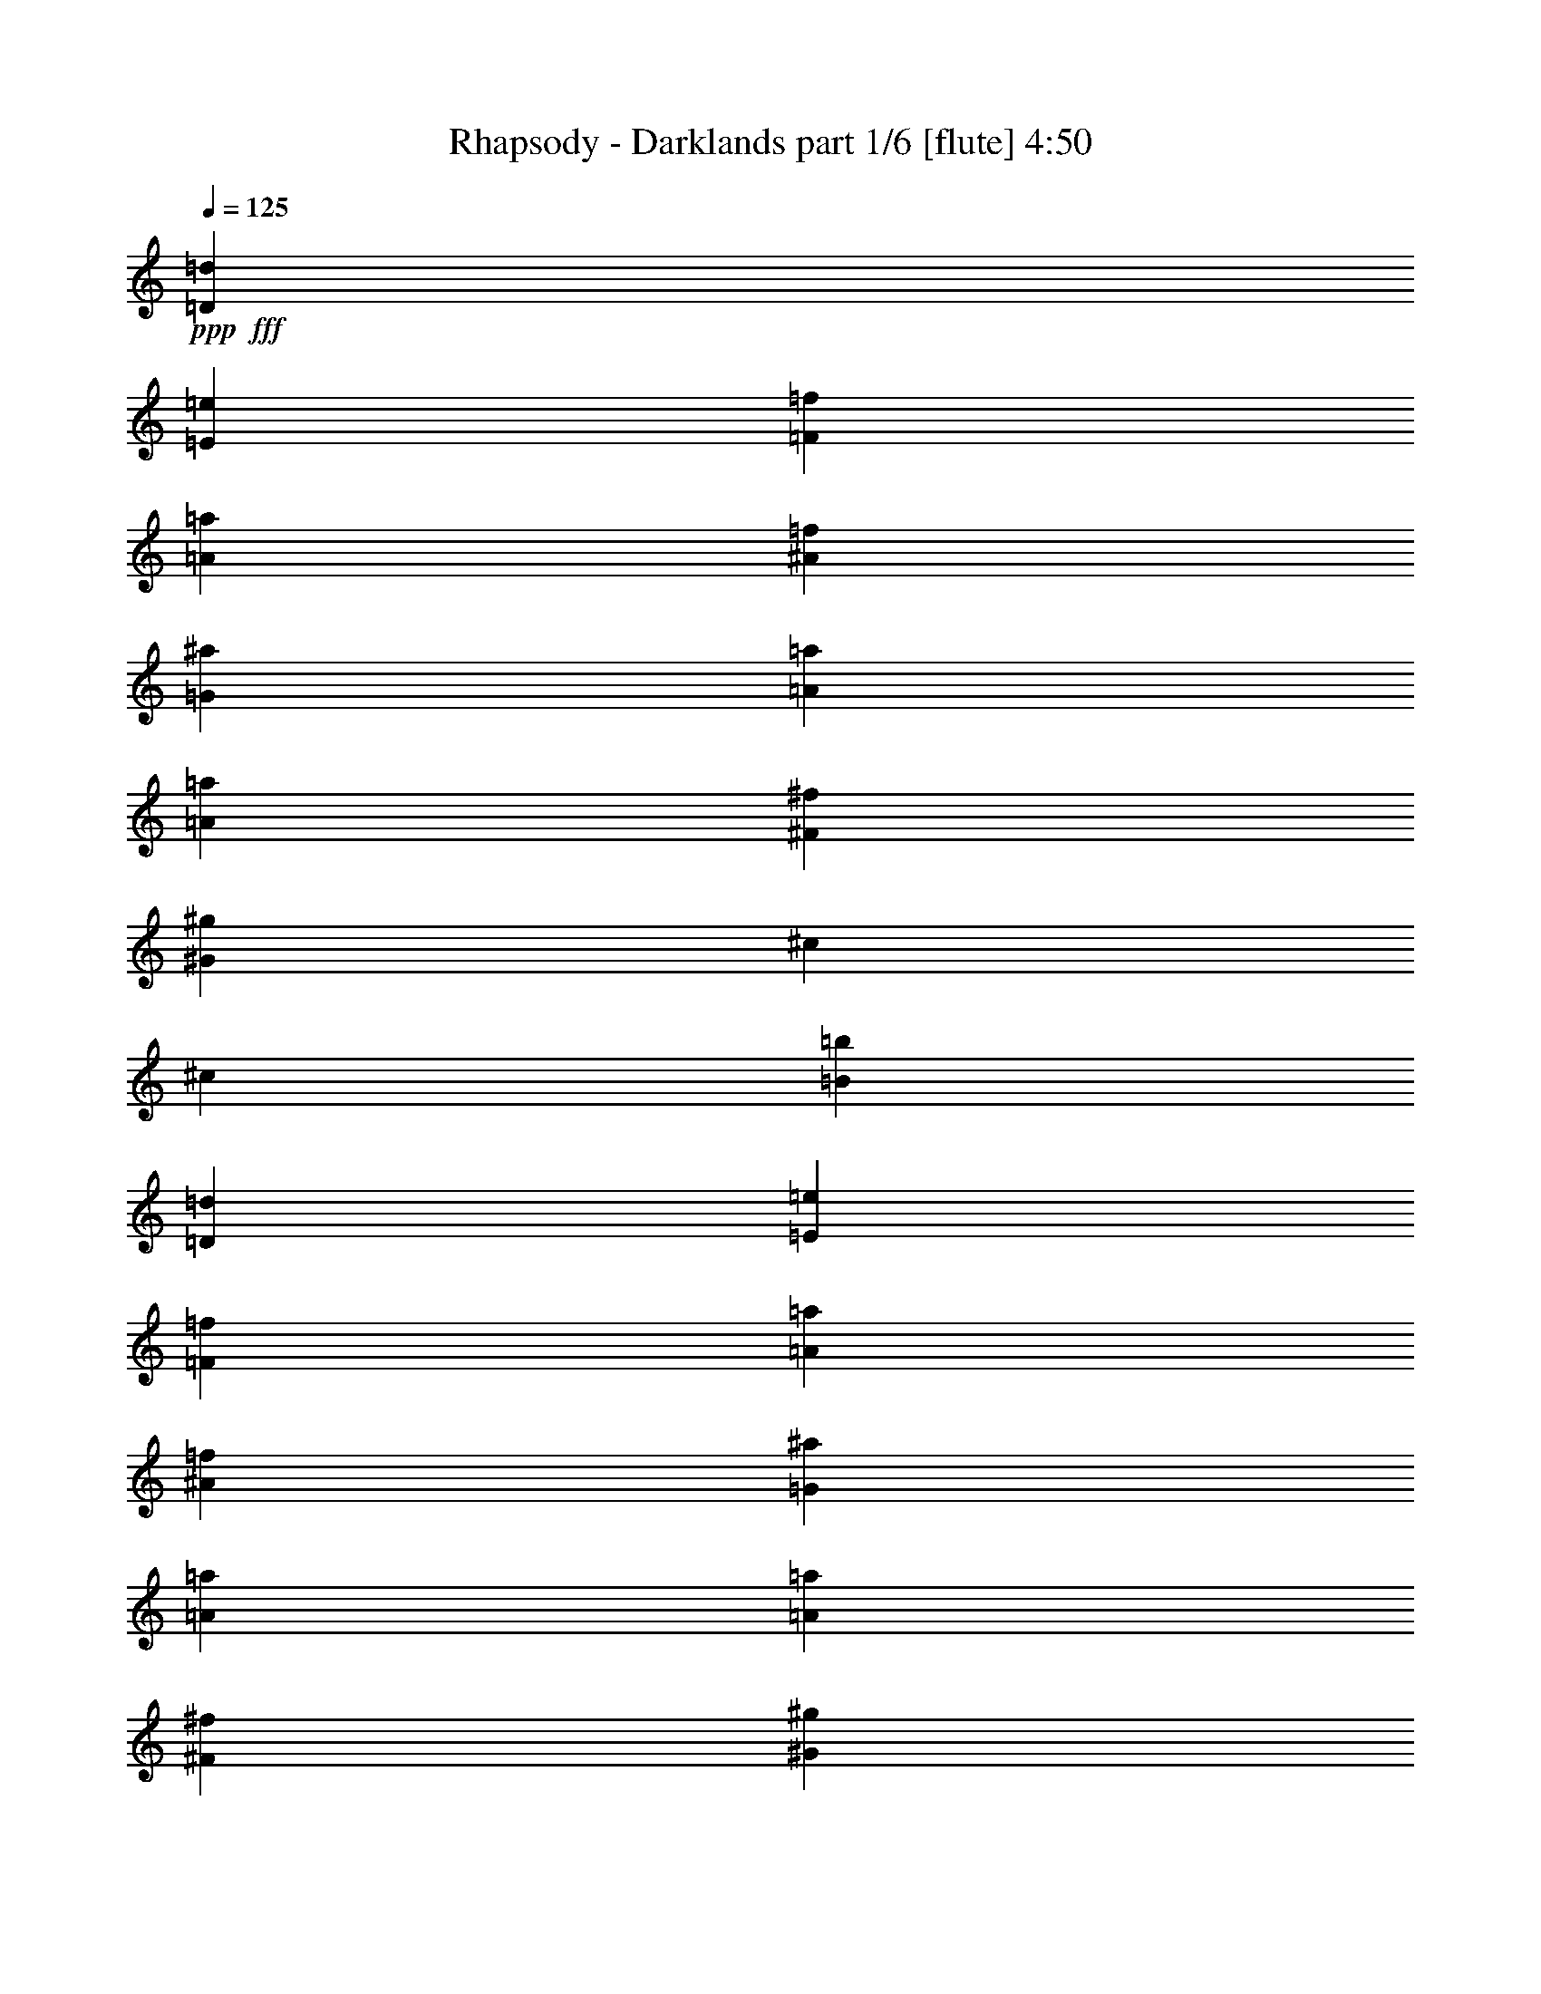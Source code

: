 % Produced with Bruzo's Transcoding Environment
% Transcribed by  Bruzo

X:1
T:  Rhapsody - Darklands part 1/6 [flute] 4:50
Z: Transcribed with BruTE 64
L: 1/4
Q: 125
K: C
+ppp+
+fff+
[=D13281/8888=d13281/8888]
[=E13281/8888=e13281/8888]
[=F52013/35552=f52013/35552]
[=A13281/8888=a13281/8888]
[^A13281/8888=f13281/8888]
[=G13281/8888^a13281/8888]
[=A13281/4444=a13281/4444]
[=A52013/35552=a52013/35552]
[^F13281/8888^f13281/8888]
[^G13281/8888^g13281/8888]
[^c13281/8888]
[^c105137/35552]
[=B13281/4444=b13281/4444]
[=D13281/8888=d13281/8888]
[=E13281/8888=e13281/8888]
[=F13281/8888=f13281/8888]
[=A52013/35552=a52013/35552]
[^A13281/8888=f13281/8888]
[=G13281/8888^a13281/8888]
[=A13281/4444=a13281/4444]
[=A52013/35552=a52013/35552]
[^F13281/8888^f13281/8888]
[^G13281/8888^g13281/8888]
[^c13281/8888]
[^c39843/17776]
[=d25451/35552]
[=B13281/4444=b13281/4444]
[^c13281/4444]
[=d105137/35552]
[=D13281/8888=d13281/8888]
[=E13281/8888=e13281/8888]
[=F13281/8888=f13281/8888]
[=A13281/8888=a13281/8888]
[^A52013/35552=f52013/35552]
[=G13281/8888^a13281/8888]
[=A13281/4444=a13281/4444]
[=A13281/8888=a13281/8888]
[^F13281/8888^f13281/8888]
[^G52013/35552^g52013/35552]
[^c13281/8888]
[^c39843/17776]
[=d13281/17776]
[=B105137/35552=b105137/35552]
[^c13281/4444]
[=d53281/17776]
z8
z8
z277505/35552
[=D13281/35552]
[=E13281/35552]
[=F13281/35552]
[=D13281/35552]
[=G13281/35552]
[=F13281/35552]
[=E6085/17776]
[=D13281/35552]
[^C13281/35552]
[=E13281/35552]
[=A13281/35552]
[=E13281/35552]
[^c13281/35552]
[=B13281/35552]
[=A13281/35552]
[=E13281/35552]
[^G13281/35552]
[^A13281/35552]
[^G13281/35552]
[=G13281/35552]
[=F13281/35552]
[=G13281/35552]
[^D13281/35552]
[=F13281/35552]
[=G13281/35552]
[^D13281/35552]
[=F13281/35552]
[=G6085/17776]
[^D13281/35552]
[=C13281/35552]
[=D13281/35552]
[^D13281/35552]
[=D13281/35552]
[=E13281/35552]
[=F13281/35552]
[=D13281/35552]
[=G13281/35552]
[=F13281/35552]
[=E13281/35552]
[=D13281/35552]
[^C13281/35552]
[=E13281/35552]
[=A13281/35552]
[=E13281/35552]
[^c13281/35552]
[=B13281/35552]
[=A13281/35552]
[=E13281/35552]
[^G13281/35552]
[^A6085/17776]
[^G13281/35552]
[=G13281/35552]
[=F13281/35552]
[=G13281/35552]
[^D13281/35552]
[=F13281/35552]
[=G13281/35552]
[^D13281/35552]
[=F13281/35552]
[=G13281/35552]
[^D13281/35552]
[=C13281/35552]
[=D13281/35552]
[^D13281/35552]
[=d13281/35552]
[=A13281/35552]
[=d13281/35552]
[=A13281/35552]
[=e13281/35552]
[=A13281/35552]
[=e13281/35552]
[=A11643/35552]
z106775/35552
[=d13281/35552]
[=A13281/35552]
[=d13281/35552]
[=A13281/35552]
[=a13281/35552]
[=A13281/35552]
[=a13281/35552]
[=A6785/17776]
z6553/2222
[=d13281/35552]
[=A13281/35552]
[=d13281/35552]
[=A13281/35552]
[=e13281/35552]
[=A13281/35552]
[=e13281/35552]
[=A13275/35552]
z53127/17776
[=d13281/35552]
[=A13281/35552]
[=d13281/35552]
[=A6085/17776]
[=a13281/35552]
[=A13281/35552]
[=a13281/35552]
[=A295/808]
z106549/35552
[^A13281/4444^a13281/4444]
[^G52013/35552^g52013/35552]
[=G13281/8888=g13281/8888]
[=c13281/4444=c'13281/4444]
[=F105137/35552=f105137/35552]
[^f13281/35552]
[^c13281/35552]
[^f13281/35552]
[^c13281/35552]
[^a13281/35552]
[^c13281/35552]
[^f13281/35552]
[^c13281/35552]
[=g13281/35552]
[=c13281/35552]
[=g13281/35552]
[=c13281/35552]
[=c'13281/35552]
[=c13281/35552]
[=g13281/35552]
[=c13281/35552]
[^g13281/35552]
[=f13281/35552]
[^g13281/35552]
[=f13281/35552]
[=c'6085/17776]
[=f13281/35552]
[^g13281/35552]
[=f13281/35552]
[^g13281/35552]
[=f13281/35552]
[^g13281/35552]
[=f13281/35552]
[=f13281/35552]
[=f13281/35552]
[=c'13281/35552]
[=f13281/35552]
[^A13281/4444^a13281/4444]
[^G52013/35552^g52013/35552]
[=G13281/8888=g13281/8888]
[=c13281/4444=c'13281/4444]
[=F105137/35552=f105137/35552]
[^f13281/35552]
[^c13281/35552]
[^f13281/35552]
[^c13281/35552]
[^a13281/35552]
[^c13281/35552]
[^f13281/35552]
[^c13281/35552]
[=g13281/35552]
[=c13281/35552]
[=g13281/35552]
[=c13281/35552]
[=c'13281/35552]
[=c13281/35552]
[=g13281/35552]
[=c13281/35552]
[^g13281/35552]
[=f13281/35552]
[^g13281/35552]
[=f13281/35552]
[=c'13281/35552]
[=f6085/17776]
[^g13281/35552]
[=f13281/35552]
[^g13281/35552]
[=f13281/35552]
[^g13281/35552]
[=f13281/35552]
[=f13281/35552]
[=f13281/35552]
[=c'13281/35552]
[=f13281/35552]
[=D13281/8888=d13281/8888]
[=E13281/8888=e13281/8888]
[=F52013/35552=f52013/35552]
[=A13281/8888=a13281/8888]
[^A13281/8888=f13281/8888]
[=G13281/8888^a13281/8888]
[=A13281/4444=a13281/4444]
[=A52013/35552=a52013/35552]
[^F13281/8888^f13281/8888]
[^G13281/8888^g13281/8888]
[^c13281/8888]
[^c39843/17776]
[=d25451/35552]
[=B13281/4444=b13281/4444]
[^c13281/4444]
[=d4761/1616]
z8
z8
z139107/17776
[=D13281/35552]
[=E13281/35552]
[=F13281/35552]
[=D13281/35552]
[=G13281/35552]
[=F13281/35552]
[=E13281/35552]
[=D13281/35552]
[^C13281/35552]
[=E13281/35552]
[=A13281/35552]
[=E13281/35552]
[^c13281/35552]
[=B13281/35552]
[=A13281/35552]
[=E13281/35552]
[^G13281/35552]
[^A13281/35552]
[^G13281/35552]
[=G6085/17776]
[=F13281/35552]
[=G13281/35552]
[^D13281/35552]
[=F13281/35552]
[=G13281/35552]
[^D13281/35552]
[=F13281/35552]
[=G13281/35552]
[^D13281/35552]
[=C13281/35552]
[=D13281/35552]
[^D13281/35552]
[=D13281/35552]
[=E13281/35552]
[=F13281/35552]
[=D13281/35552]
[=G13281/35552]
[=F13281/35552]
[=E13281/35552]
[=D13281/35552]
[^C13281/35552]
[=E6085/17776]
[=A13281/35552]
[=E13281/35552]
[^c13281/35552]
[=B13281/35552]
[=A13281/35552]
[=E13281/35552]
[^G13281/35552]
[^A13281/35552]
[^G13281/35552]
[=G13281/35552]
[=F13281/35552]
[=G13281/35552]
[^D13281/35552]
[=F13281/35552]
[=G13281/35552]
[^D13281/35552]
[=F13281/35552]
[=G13281/35552]
[^D13281/35552]
[=C13281/35552]
[=D13281/35552]
[^D6085/17776]
[=d13281/35552]
[=A13281/35552]
[=d13281/35552]
[=A13281/35552]
[=e13281/35552]
[=A13281/35552]
[=e13281/35552]
[=A299/808]
z106373/35552
[=d13281/35552]
[=A13281/35552]
[=d13281/35552]
[=A13281/35552]
[=a13281/35552]
[=A6085/17776]
[=a13281/35552]
[=A12861/35552]
z26667/8888
[=d13281/35552]
[=A13281/35552]
[=d13281/35552]
[=A13281/35552]
[=e13281/35552]
[=A13281/35552]
[=e13281/35552]
[=A13677/35552]
z104741/35552
[=d13281/35552]
[=A13281/35552]
[=d13281/35552]
[=A13281/35552]
[=a13281/35552]
[=A13281/35552]
[=a13281/35552]
[=A6691/17776]
z106147/35552
[^A105137/35552^a105137/35552]
[^G13281/8888^g13281/8888]
[=G13281/8888=g13281/8888]
[=c105137/35552=c'105137/35552]
[=F13281/4444=f13281/4444]
[^f13281/35552]
[^c13281/35552]
[^f13281/35552]
[^c13281/35552]
[^a13281/35552]
[^c13281/35552]
[^f13281/35552]
[^c13281/35552]
[=g13281/35552]
[=c13281/35552]
[=g13281/35552]
[=c13281/35552]
[=c'6085/17776]
[=c13281/35552]
[=g13281/35552]
[=c13281/35552]
[^g13281/35552]
[=f13281/35552]
[^g13281/35552]
[=f13281/35552]
[=c'13281/35552]
[=f13281/35552]
[^g13281/35552]
[=f13281/35552]
[^g13281/35552]
[=f13281/35552]
[^g13281/35552]
[=f13281/35552]
[=f13281/35552]
[=f13281/35552]
[=c'13281/35552]
[=f13281/35552]
[^A105137/35552^a105137/35552]
[^G13281/8888^g13281/8888]
[=G13281/8888=g13281/8888]
[=c13281/4444=c'13281/4444]
[=F105137/35552=f105137/35552]
[^f13281/35552]
[^c13281/35552]
[^f13281/35552]
[^c13281/35552]
[^a13281/35552]
[^c13281/35552]
[^f13281/35552]
[^c13281/35552]
[=g13281/35552]
[=c13281/35552]
[=g13281/35552]
[=c13281/35552]
[=c'13281/35552]
[=c6085/17776]
[=g13281/35552]
[=c13281/35552]
[^g13281/35552]
[=f13281/35552]
[^g13281/35552]
[=f13281/35552]
[=c'13281/35552]
[=f13281/35552]
[^g13281/35552]
[=f13281/35552]
[^g13281/35552]
[=f13281/35552]
[^g13281/35552]
[=f13281/35552]
[=f13281/35552]
[=f13281/35552]
[=c'13281/35552]
[=f3413/8888]
z8
z8
z34681/4444
[=A,105137/35552=A105137/35552]
[=F,13281/8888=F13281/8888]
[=F,13281/8888=F13281/8888]
[^A,13281/4444^A13281/4444]
[^C,52013/35552^C52013/35552]
[=F,13281/8888=F13281/8888]
[^F,13281/8888^F13281/8888]
[^C,13281/8888^C13281/8888^A13281/8888]
[=G13281/8888]
[=F13281/17776]
[=E13281/17776]
[=F,52013/35552=F52013/35552-]
[^G,13281/8888=F13281/8888-]
[=G,52625/35552=F52625/35552-]
[=F,53623/35552=F53623/35552]
[=D,13281/8888=D13281/8888]
[=F,52013/35552=F52013/35552]
[=E,13281/8888=E13281/8888]
[^A,13281/8888^A13281/8888]
[=A,13281/4444=A13281/4444]
[^g13281/35552]
[^c13281/35552]
[^c13281/35552]
[^c13281/35552]
[^g6085/17776]
[^g13281/35552]
[=a13281/35552]
[=a13281/35552]
[^g13281/35552]
[^g13281/35552]
[=g13281/35552]
[=g13281/35552]
[^g13281/35552]
[^c13281/35552]
[^c13281/35552]
[^c13281/35552]
[^g13281/35552]
[^c13281/35552]
[^c13281/35552]
[^c13281/35552]
[^g13281/35552]
[^g13281/35552]
[=a13281/35552]
[=a13281/35552]
[^g13281/35552]
[^g6085/17776]
[=g13281/35552]
[=g13281/35552]
[^g13281/35552]
[^c13281/35552]
[^c13281/35552]
[^c13281/35552]
[=D,13281/8888=D13281/8888]
[=F,13281/8888=F13281/8888]
[=E,13281/8888=E13281/8888]
[^A,52013/35552^A52013/35552]
[=A,13281/4444=A13281/4444]
[^g13281/35552]
[^c13281/35552]
[^c13281/35552]
[^c13281/35552]
[^g13281/35552]
[^g13281/35552]
[=a13281/35552]
[=a13281/35552]
[^g13281/35552]
[^g13281/35552]
[=g13281/35552]
[=g13281/35552]
[^g13281/35552]
[^c6085/17776]
[^c13281/35552]
[^c13281/35552]
[^g13281/35552]
[^c13281/35552]
[^c13281/35552]
[^c13281/35552]
[^g13281/35552]
[^g13281/35552]
[=a13281/35552]
[=a13281/35552]
[^g13281/35552]
[^g13281/35552]
[=g13281/35552]
[=g13281/35552]
[^g13281/35552]
[^c13281/35552]
[^c13281/35552]
[^c13671/35552]
z8
z34491/8888
[=B13281/4444]
[=A13281/8888]
[=G52013/35552]
[=E13281/2222]
[=G,13281/8888]
[=A,52013/35552]
[^A,13281/8888]
[=C13281/8888]
[=D13281/8888]
[=E13281/8888]
[=F52013/35552]
[=G13281/8888]
[^A13281/4444^a13281/4444]
[^G13281/8888^g13281/8888]
[=G13281/8888=g13281/8888]
[=c105137/35552=c'105137/35552]
[=F13281/4444=f13281/4444]
[^f13281/35552]
[^c13281/35552]
[^f13281/35552]
[^c13281/35552]
[^a13281/35552]
[^c6085/17776]
[^f13281/35552]
[^c13281/35552]
[=g13281/35552]
[=c13281/35552]
[=g13281/35552]
[=c13281/35552]
[=c'13281/35552]
[=c13281/35552]
[=g13281/35552]
[=c13281/35552]
[^g13281/35552]
[=f13281/35552]
[^g13281/35552]
[=f13281/35552]
[=c'13281/35552]
[=f13281/35552]
[^g13281/35552]
[=f13281/35552]
[^g13281/35552]
[=f13281/35552]
[^g13281/35552]
[=f6085/17776]
[=f13281/35552]
[=f13281/35552]
[=c'13281/35552]
[=f12943/35552]
z8
z8
z25287/3232
[=A,13281/4444=A13281/4444]
[=F,13281/8888=F13281/8888]
[=F,13281/8888=F13281/8888]
[^A,105137/35552^A105137/35552]
[^C,13281/8888^C13281/8888]
[=F,13281/8888=F13281/8888]
[^F,13281/8888^F13281/8888]
[^C,13281/8888^C13281/8888^A13281/8888]
[=G52013/35552]
[=F13281/17776]
[=E13281/17776]
[=F,13281/8888=F13281/8888-]
[^G,13281/8888=F13281/8888-]
[=G,6717/4444=F6717/4444-]
[=F,50925/35552=F50925/35552]
z8
z8
z278295/35552
[=A,13281/4444=A13281/4444]
[=F,13281/8888=F13281/8888]
[=F,13281/8888=F13281/8888]
[^A,105137/35552^A105137/35552]
[^C,13281/8888^C13281/8888]
[=F,13281/8888=F13281/8888]
[^F,13281/8888^F13281/8888]
[^C,13281/8888^C13281/8888^A13281/8888]
[=G52013/35552]
[=F13281/17776]
[=E13281/17776]
[=F,13281/8888=F13281/8888-]
[^G,13281/8888=F13281/8888-]
[=G,6717/4444=F6717/4444-]
[=F,1641/1111=F1641/1111]
[=D,52013/35552=D52013/35552]
[=F,13281/8888=F13281/8888]
[=E,13281/8888=E13281/8888]
[^A,13281/8888^A13281/8888]
[=A,259/88=A259/88]
z25/4

X:2
T:  Rhapsody - Darklands part 2/6 [student fiddle] 4:50
Z: Transcribed with BruTE 40
L: 1/4
Q: 125
K: C
+ppp+
z8
z8
z8
z8
z8
z8
z8
z8
z8
z8
z59837/17776
+fff+
[=A,105137/35552=D105137/35552=A105137/35552=d105137/35552]
[=A,13281/4444=E13281/4444=A13281/4444=e13281/4444]
[=C13281/4444=F13281/4444=c13281/4444=f13281/4444]
[=G,105137/35552=C105137/35552=G105137/35552=c105137/35552=g105137/35552]
[=A,13281/4444=D13281/4444=A13281/4444=d13281/4444]
[=A,13281/4444=E13281/4444=A13281/4444=e13281/4444]
[=C105137/35552=F105137/35552=c105137/35552=f105137/35552]
[=G,13281/8888=C13281/8888=G13281/8888=c13281/8888=g13281/8888]
[=G,53369/35552=C53369/35552=G53369/35552=c53369/35552=g53369/35552]
z8
z8
z8
z8
z8
z8
z8
z8
z8
z8
z8
z8
z8
z8
z8
z178155/35552
[=A,13281/4444=D13281/4444=A13281/4444=d13281/4444]
[=A,13281/4444=E13281/4444=A13281/4444=e13281/4444]
[=C105137/35552=F105137/35552=c105137/35552=f105137/35552]
[=G,13281/4444=C13281/4444=G13281/4444=c13281/4444=g13281/4444]
[=A,13281/4444=D13281/4444=A13281/4444=d13281/4444]
[=A,105137/35552=E105137/35552=A105137/35552=e105137/35552]
[=C13281/4444=F13281/4444=c13281/4444=f13281/4444]
[=G,13281/8888=C13281/8888=G13281/8888=c13281/8888=g13281/8888]
[=G,51549/35552=C51549/35552=G51549/35552=c51549/35552=g51549/35552]
z8
z8
z8
z8
z8
z8
z8
z8
z8
z8
z8
z259603/35552
[=C211385/35552=F211385/35552=c211385/35552=f211385/35552]
[^A,211385/35552=F211385/35552^A211385/35552=f211385/35552]
[=G,211385/35552=C211385/35552=G211385/35552=c211385/35552=g211385/35552]
[=C106399/17776=F106399/17776=c106399/17776=f106399/17776]
z8
z8
z8
z8
z8
z8
z8
z8
z8
z8
z8
z8
z8
z8
z8
z89049/17776
[=C13281/2222=F13281/2222=c13281/2222=f13281/2222]
[^A,211385/35552=F211385/35552^A211385/35552=f211385/35552]
[=G,211385/35552=C211385/35552=G211385/35552=c211385/35552=g211385/35552]
[=C105489/17776=F105489/17776=c105489/17776=f105489/17776]
z8
z8
z139113/17776
[=C13281/2222=F13281/2222=c13281/2222=f13281/2222]
[^A,211385/35552=F211385/35552^A211385/35552=f211385/35552]
[=G,211385/35552=C211385/35552=G211385/35552=c211385/35552=g211385/35552]
[=C26355/4444=F26355/4444=c26355/4444=f26355/4444]
z8
z8
z8
z8
z7

X:3
T:  Rhapsody - Darklands part 3/6 [bagpipes] 4:50
Z: Transcribed with BruTE 90
L: 1/4
Q: 125
K: C
+ppp+
z8
z8
z8
z8
z8
z8
z8
z8
z8
z8
z8
z8
z8
z8
z8
z8
z8
z8
z8
z8
z8
z8
z8
z8
z8
z8
z8
z8
z8
z8
z8
z8
z8
z8
z8
z8
z8
z8
z8
z8
z8
z8
z8
z8
z8
z8
z8
z8
z8
z8
z8
z8
z8
z8
z8
z8
z8
z8
z15233/35552
+fff+
[=G,6641/35552]
+f+
[^A,415/2222]
+fff+
[=D,6641/35552]
[=G,415/2222]
[^A,6641/35552]
[=D415/2222]
[=G6641/35552]
+f+
[^A415/2222]
+fff+
[=A6641/35552]
+f+
[^F5529/35552]
+fff+
[=D6641/35552]
[=A,415/2222]
[^F,6641/35552]
[=D,415/2222]
[=A,6641/35552]
+f+
[^F,415/2222]
+fff+
[^A,6641/35552]
[=D,415/2222]
[=F,6641/35552]
[^A,415/2222]
[=D6641/35552]
[=F415/2222]
[^A6641/35552]
+f+
[=d415/2222]
+fff+
[=c6641/35552]
+f+
[=A415/2222]
+fff+
[=F6641/35552]
[=C415/2222]
[=A,6641/35552]
[=F,415/2222]
[=C,6641/35552]
+f+
[=A,415/2222]
+fff+
[=D,6641/35552]
[=F,415/2222]
[=A,6641/35552]
[=D415/2222]
[=F6641/35552]
[=A415/2222]
[=d6641/35552]
+f+
[=f415/2222]
+fff+
[=e6641/35552]
+f+
[^c415/2222]
+fff+
[=A6641/35552]
[=E415/2222]
[^C6641/35552]
[=A,415/2222]
[=E,6641/35552]
[^C,415/2222]
[=F,6641/35552]
+f+
[=A,415/2222]
+fff+
[=C6641/35552]
[=F415/2222]
[=A2765/17776]
[=c415/2222]
[=f6641/35552]
+f+
[=a415/2222]
+fff+
[=g6641/35552]
+f+
[=e415/2222]
+fff+
[=c6641/35552]
[=G415/2222]
[=E6641/35552]
[=C415/2222]
[=G,6641/35552]
+f+
[=E,415/2222]
+fff+
[^g13281/17776]
[^g39843/17776]
[^g4023/3232]
[^a8871/35552^g8871/35552]
[=g13281/8888]
[^a78575/35552]
[^g13281/17776]
[=f13281/4444]
[^F13281/17776]
[^F6641/35552]
+f+
[=G415/2222]
[^F6641/35552]
+fff+
[=E415/2222]
[^F6641/35552]
[=G415/2222]
[^G6641/35552]
[^A5529/35552]
[=c6641/35552]
[^c415/2222]
[=c6641/35552]
[^A415/2222]
[=c13281/17776]
[=c6641/35552]
+f+
[^c415/2222]
[=c6641/35552]
+fff+
[^A415/2222]
[^G4427/17776]
[=G4427/17776]
[=F4427/17776]
[^D6641/35552]
[^C415/2222]
[=C6641/35552]
[^A,415/2222]
[=C13281/17776]
[=C6641/35552]
+f+
[^C415/2222]
[=C6641/35552]
+fff+
[^A,415/2222]
[=C6641/35552]
[^C415/2222]
[^D6641/35552]
[=F415/2222]
[=G6641/35552]
[^G415/2222]
[^A6641/35552]
[=c415/2222]
[^G13281/35552=f13281/35552]
[=C13281/35552=c13281/35552]
[^A13281/35552=g13281/35552]
[=C6085/17776=c6085/17776]
[=c13281/35552^a13281/35552]
[=C13281/35552=c13281/35552]
[^d13281/35552=c'13281/35552]
[=C13281/35552=c13281/35552]
[^a53159/17776]
z8
z8
z8
z8
z8
z8
z8
z8
z8
z8
z8
z8
z8
z55/16

X:4
T:  Rhapsody - Darklands part 4/6 [horn] 4:50
Z: Transcribed with BruTE 80
L: 1/4
Q: 125
K: C
+ppp+
+fff+
[=D,211385/35552=A,211385/35552=D211385/35552]
[^A,13281/4444=F13281/4444]
[=D,13281/4444=A,13281/4444=D13281/4444]
[^F,105137/35552^C105137/35552^F105137/35552]
[^C13281/4444^G13281/4444]
[=G,211385/35552=D211385/35552=G211385/35552]
[=D,211385/35552=A,211385/35552=D211385/35552]
[^A,13281/4444=F13281/4444]
[=D,13281/4444=A,13281/4444=D13281/4444]
[^F,105137/35552^C105137/35552^F105137/35552]
[^C13281/4444^G13281/4444]
[=G,211385/35552=D211385/35552=G211385/35552]
[=G,211385/35552=D211385/35552=G211385/35552]
[=D,13281/17776=A,13281/17776]
[=D,/8]
z8837/35552
[=D,/8]
z8837/35552
[=D,/8]
z8837/35552
[=D,/8]
z8837/35552
[=D,/8]
z8837/35552
[=D,/8]
z8837/35552
[=D,/8]
z8837/35552
[=D,2235/17776]
z801/3232
[=D,411/3232]
z1095/4444
[=D,1143/8888]
z8709/35552
[=D,4623/35552]
z4329/17776
[=D,2337/17776]
z8607/35552
[=D,4725/35552]
z2139/8888
[=D,597/4444]
z8505/35552
[^A,13281/17776=F13281/17776]
[^A,4929/35552]
z261/1111
[^A,1245/8888]
z3595/17776
[^A,3071/17776]
z649/3232
[^A,563/3232]
z443/2222
[^A,/8]
z8837/35552
[^A,/8]
z8837/35552
[=D,13281/17776=A,13281/17776]
[=D,/8]
z8837/35552
[=D,/8]
z8837/35552
[=D,/8]
z8837/35552
[=D,/8]
z8837/35552
[=D,/8]
z8837/35552
[=D,4481/35552]
z25/101
[^F,13281/17776^C13281/17776]
[^F,2317/17776]
z8647/35552
[^F,4685/35552]
z2149/8888
[^F,148/1111]
z8545/35552
[^F,4787/35552]
z4247/17776
[^F,2419/17776]
z8443/35552
[^F,4889/35552]
z1049/4444
[^C25451/35552^G25451/35552]
[^C6153/35552]
z81/404
[^C/8]
z8837/35552
[^C/8]
z8837/35552
[^C/8]
z8837/35552
[^C/8]
z8837/35552
[^C/8]
z8837/35552
[=G,13281/17776=D13281/17776]
[=G,/8]
z8837/35552
[=G,/8]
z8837/35552
[=G,/8]
z8837/35552
[=G,1123/8888]
z799/3232
[=G,413/3232]
z4369/17776
[=G,2297/17776]
z8687/35552
[=G,4645/35552]
z2159/8888
[=G,587/4444]
z85/352
[=G,47/352]
z4267/17776
[=G,2399/17776]
z8483/35552
[=G,4849/35552]
z527/2222
[=G,1225/8888]
z8381/35552
[=G,4951/35552]
z7219/35552
[=G,6113/35552]
z224/1111
[=G,13281/17776=D13281/17776]
[=G,/8]
z8837/35552
[=G,/8]
z8837/35552
[=G,/8]
z8837/35552
[=G,/8]
z8837/35552
[=G,/8]
z8837/35552
[=G,/8]
z8837/35552
[=G,4427/17776]
[=G,4427/17776]
[=G,4427/17776]
[=G,4427/17776]
[=G,4427/17776]
[=G,4427/17776]
[=G,4427/17776]
[=G,4427/17776]
[=G,4427/17776]
[=G,4427/17776]
[=G,4427/17776]
[=G,4427/17776]
[=D,105137/35552=A,105137/35552=D105137/35552]
[=A,13281/4444=E13281/4444]
[=F,13281/4444=C13281/4444=F13281/4444]
[=C105137/35552=G105137/35552]
[=D,13281/4444=A,13281/4444=D13281/4444]
[=A,13281/4444=E13281/4444]
[=F,105137/35552=C105137/35552=F105137/35552]
[=C13281/8888=G13281/8888]
[=C13281/8888=G13281/8888]
[=D,13281/17776=A,13281/17776]
[=D,4791/35552]
z4245/17776
[=D,2421/17776]
z8439/35552
[=D,4893/35552]
z2097/8888
[=D,309/2222]
z8337/35552
[=D,4995/35552]
z7175/35552
[=D,6157/35552]
z1781/8888
[=A,13281/17776=E13281/17776]
[=A,/8]
z8837/35552
[=A,/8]
z8837/35552
[=A,/8]
z8837/35552
[=A,/8]
z8837/35552
[=A,/8]
z8837/35552
[=A,/8]
z8837/35552
[=F,13281/17776=C13281/17776]
[=F,281/2222]
z8785/35552
[=F,4547/35552]
z397/1616
[=F,209/1616]
z8683/35552
[=F,4649/35552]
z1079/4444
[=F,1175/8888]
z8581/35552
[=F,4751/35552]
z4265/17776
[=C13281/17776=G13281/17776]
[=C613/4444]
z8377/35552
[=C4955/35552]
z7215/35552
[=C6117/35552]
z1791/8888
[=C771/4444]
z7113/35552
[=C/8]
z8837/35552
[=C/8]
z8837/35552
[=D,13281/17776=A,13281/17776]
[=D,/8]
z8837/35552
[=D,/8]
z8837/35552
[=D,/8]
z8837/35552
[=D,/8]
z8837/35552
[=D,/8]
z8837/35552
[=D,557/4444]
z8825/35552
[=A,13281/17776=E13281/17776]
[=A,419/3232]
z271/1111
[=A,1165/8888]
z8621/35552
[=A,4711/35552]
z4285/17776
[=A,2381/17776]
z8519/35552
[=A,4813/35552]
z2117/8888
[=A,152/1111]
z8417/35552
[=F,25451/35552=C25451/35552]
[=F,383/2222]
z7153/35552
[=F,6179/35552]
z3551/17776
[=F,/8]
z8837/35552
[=F,/8]
z8837/35552
[=F,/8]
z8837/35552
[=F,/8]
z8837/35552
[=C13281/35552=G13281/35552]
[=C13281/35552=G13281/35552]
[=C13281/35552=G13281/35552]
[=C13281/35552=G13281/35552]
[=C13281/35552=G13281/35552]
[=C13281/35552=G13281/35552]
[=C13281/35552=G13281/35552]
[=C13281/35552=G13281/35552]
[=D,13281/8888=A,13281/8888=D13281/8888]
[=A,52013/35552=E52013/35552]
[=F,13281/8888=C13281/8888=F13281/8888]
[=C13281/8888=G13281/8888]
[=D,13281/8888=A,13281/8888=D13281/8888]
[=A,13281/8888=E13281/8888]
[=F,13281/8888=C13281/8888=F13281/8888]
[=F6641/35552]
[=G415/2222]
[=F2765/17776]
[=E415/2222]
[=F6641/35552]
[=E415/2222]
[=D6641/35552]
[=C415/2222]
[=D,13281/8888=A,13281/8888=D13281/8888]
[=A,13281/8888=E13281/8888]
[=F,13281/8888=C13281/8888=F13281/8888]
[=C13281/8888=G13281/8888]
[=D,52013/35552=A,52013/35552=D52013/35552]
[=A,13281/8888=E13281/8888]
[=F,13281/8888=C13281/8888=F13281/8888]
[=C13281/8888=G13281/8888]
[^A,13281/17776=F13281/17776]
[^A,4427/17776]
[^A,4427/17776]
[^A,4427/17776]
[^A,4755/35552]
z21807/35552
[^A,4857/35552]
z21705/35552
[^A,25451/35552=F25451/35552]
[^A,4427/17776]
[^A,4427/17776]
[^A,4427/17776]
[^A,/8]
z11059/17776
[^A,/8]
z11059/17776
[=F,13281/17776=C13281/17776=F13281/17776]
[=F,4427/17776]
[=F,4427/17776]
[=F,4427/17776]
[=F,1115/8888]
z11051/17776
[=F,2281/17776]
z125/202
[=F,13281/17776=C13281/17776=F13281/17776]
[=F,4427/17776]
[=F,4427/17776]
[=F,4427/17776]
[=F,1217/8888]
z10847/17776
[=F,2485/17776]
z20481/35552
[^F,6641/35552]
[^F,415/2222]
[^F,/8]
z8837/35552
[^F,/8]
z8837/35552
[^F,/8]
z8837/35552
[^F,/8]
z8837/35552
[^F,/8]
z8837/35552
[^F,/8]
z8837/35552
[^F,/8]
z8837/35552
[=C6641/35552]
[=C415/2222]
[=C/8]
z8837/35552
[=C4471/35552]
z4405/17776
[=C2261/17776]
z8759/35552
[=C4573/35552]
z2177/8888
[=C289/2222]
z787/3232
[=C425/3232]
z4303/17776
[=C2363/17776]
z8555/35552
[=F,6641/35552]
[=F,415/2222]
[=F,1207/8888]
z8453/35552
[=F,4879/35552]
z4201/17776
[=F,2465/17776]
z8351/35552
[=F,4981/35552]
z7189/35552
[=F,6143/35552]
z3569/17776
[=F,3097/17776]
z7087/35552
[=F,/8]
z8837/35552
[=F,/8]
z8837/35552
[=F,/8]
z8837/35552
[=G,/8]
z8837/35552
[=G,/8]
z8837/35552
[^G,/8]
z8837/35552
[^G,/8]
z8837/35552
[=F,/8]
z8837/35552
[=F,/8]
z8837/35552
[^A,13281/17776=F13281/17776]
[^A,4427/17776]
[^A,4427/17776]
[^A,4427/17776]
[^A,213/1616]
z5469/8888
[^A,1197/8888]
z10887/17776
[^A,13281/17776=F13281/17776]
[^A,7743/35552]
[^A,4427/17776]
[^A,4427/17776]
[^A,/8]
z11059/17776
[^A,/8]
z11059/17776
[=F,13281/17776=C13281/17776=F13281/17776]
[=F,4427/17776]
[=F,4427/17776]
[=F,4427/17776]
[=F,/8]
z11059/17776
[=F,4493/35552]
z22069/35552
[=F,13281/17776=C13281/17776=F13281/17776]
[=F,4427/17776]
[=F,4427/17776]
[=F,4427/17776]
[=F,4799/35552]
z21763/35552
[=F,4901/35552]
z10275/17776
[^F,6641/35552]
[^F,415/2222]
[^F,6165/35552]
z1779/8888
[^F,/8]
z8837/35552
[^F,/8]
z8837/35552
[^F,/8]
z8837/35552
[^F,/8]
z8837/35552
[^F,/8]
z8837/35552
[^F,/8]
z8837/35552
[=C6641/35552]
[=C415/2222]
[=C/8]
z8837/35552
[=C/8]
z8837/35552
[=C4453/35552]
z2207/8888
[=C563/4444]
z8777/35552
[=C4555/35552]
z4363/17776
[=C2303/17776]
z8675/35552
[=C4657/35552]
z49/202
[=F,6641/35552]
[=F,415/2222]
[=F,4759/35552]
z4261/17776
[=F,2405/17776]
z8471/35552
[=F,4861/35552]
z2105/8888
[=F,307/2222]
z8369/35552
[=F,4963/35552]
z7207/35552
[=F,6125/35552]
z1789/8888
[=F,193/1111]
z7105/35552
[=F,/8]
z8837/35552
[=F,/8]
z8837/35552
[=G,/8]
z8837/35552
[=G,/8]
z8837/35552
[^G,/8]
z8837/35552
[^G,/8]
z8837/35552
[=F,/8]
z8837/35552
[=F,/8]
z8837/35552
[=D,211385/35552=A,211385/35552=D211385/35552]
[^A,13281/4444=F13281/4444]
[=D,13281/4444=A,13281/4444=D13281/4444]
[^F,105137/35552^C105137/35552^F105137/35552]
[^C13281/4444^G13281/4444]
[=G,211385/35552=D211385/35552=G211385/35552]
[=G,211385/35552=D211385/35552=G211385/35552]
[=D,13281/4444=A,13281/4444=D13281/4444]
[=A,13281/4444=E13281/4444]
[=F,105137/35552=C105137/35552=F105137/35552]
[=C13281/4444=G13281/4444]
[=D,13281/4444=A,13281/4444=D13281/4444]
[=A,105137/35552=E105137/35552]
[=F,13281/4444=C13281/4444=F13281/4444]
[=C13281/8888=G13281/8888]
[=C52013/35552=G52013/35552]
[=D,13281/17776=A,13281/17776]
[=D,/8]
z8837/35552
[=D,/8]
z8837/35552
[=D,/8]
z8837/35552
[=D,/8]
z8837/35552
[=D,/8]
z8837/35552
[=D,/8]
z8837/35552
[=A,13281/17776=E13281/17776]
[=A,2245/17776]
z8791/35552
[=A,4541/35552]
z2185/8888
[=A,287/2222]
z8689/35552
[=A,4643/35552]
z4319/17776
[=A,2347/17776]
z8587/35552
[=A,4745/35552]
z97/404
[=F,13281/17776=C13281/17776]
[=F,2449/17776]
z83/352
[=F,49/352]
z7221/35552
[=F,6111/35552]
z3585/17776
[=F,3081/17776]
z7119/35552
[=F,/8]
z8837/35552
[=F,/8]
z8837/35552
[=C13281/17776=G13281/17776]
[=C/8]
z8837/35552
[=C/8]
z8837/35552
[=C/8]
z8837/35552
[=C/8]
z8837/35552
[=C/8]
z8837/35552
[=C2225/17776]
z8831/35552
[=D,13281/17776=A,13281/17776]
[=D,4603/35552]
z4339/17776
[=D,2327/17776]
z8627/35552
[=D,4705/35552]
z268/1111
[=D,1189/8888]
z775/3232
[=D,437/3232]
z4237/17776
[=D,2429/17776]
z8423/35552
[=A,25451/35552=E25451/35552]
[=A,3061/17776]
z7159/35552
[=A,6173/35552]
z1777/8888
[=A,/8]
z8837/35552
[=A,/8]
z8837/35552
[=A,/8]
z8837/35552
[=A,/8]
z8837/35552
[=F,13281/17776=C13281/17776]
[=F,/8]
z8837/35552
[=F,/8]
z8837/35552
[=F,/8]
z8837/35552
[=F,4461/35552]
z2205/8888
[=F,141/1111]
z8769/35552
[=F,4563/35552]
z4359/17776
[=C13281/35552=G13281/35552]
[=C13281/35552=G13281/35552]
[=C13281/35552=G13281/35552]
[=C13281/35552=G13281/35552]
[=C13281/35552=G13281/35552]
[=C13281/35552=G13281/35552]
[=C13281/35552=G13281/35552]
[=C6085/17776=G6085/17776]
[=D,13281/8888=A,13281/8888=D13281/8888]
[=A,13281/8888=E13281/8888]
[=F,13281/8888=C13281/8888=F13281/8888]
[=C13281/8888=G13281/8888]
[=D,13281/8888=A,13281/8888=D13281/8888]
[=A,52013/35552=E52013/35552]
[=F,13281/8888=C13281/8888=F13281/8888]
[=F6641/35552]
[=G415/2222]
[=F6641/35552]
[=E415/2222]
[=F6641/35552]
[=E415/2222]
[=D6641/35552]
[=C415/2222]
[=D,13281/8888=A,13281/8888=D13281/8888]
[=A,13281/8888=E13281/8888]
[=F,52013/35552=C52013/35552=F52013/35552]
[=C13281/8888=G13281/8888]
[=D,13281/8888=A,13281/8888=D13281/8888]
[=A,13281/8888=E13281/8888]
[=F,13281/8888=C13281/8888=F13281/8888]
[=C13281/8888=G13281/8888]
[^A,25451/35552=F25451/35552]
[^A,4427/17776]
[^A,4427/17776]
[^A,4427/17776]
[^A,/8]
z11059/17776
[^A,/8]
z11059/17776
[^A,13281/17776=F13281/17776]
[^A,4427/17776]
[^A,4427/17776]
[^A,4427/17776]
[^A,2227/17776]
z5527/8888
[^A,1139/8888]
z11003/17776
[=F,13281/17776=C13281/17776=F13281/17776]
[=F,4427/17776]
[=F,4427/17776]
[=F,4427/17776]
[=F,221/1616]
z5425/8888
[=F,1241/8888]
z20487/35552
[=F,13281/17776=C13281/17776=F13281/17776]
[=F,4427/17776]
[=F,4427/17776]
[=F,4427/17776]
[=F,/8]
z11059/17776
[=F,/8]
z11059/17776
[^F,6641/35552]
[^F,415/2222]
[^F,/8]
z8837/35552
[^F,4465/35552]
z551/2222
[^F,1129/8888]
z8765/35552
[^F,4567/35552]
z4357/17776
[^F,2309/17776]
z8663/35552
[^F,4669/35552]
z2153/8888
[^F,295/2222]
z8561/35552
[=C6641/35552]
[=C415/2222]
[=C2411/17776]
z769/3232
[=C443/3232]
z1051/4444
[=C1231/8888]
z8357/35552
[=C4975/35552]
z7195/35552
[=C6137/35552]
z893/4444
[=C1547/8888]
z7093/35552
[=C/8]
z8837/35552
[=F,6641/35552]
[=F,415/2222]
[=F,/8]
z8837/35552
[=F,/8]
z8837/35552
[=F,/8]
z8837/35552
[=F,/8]
z8837/35552
[=F,/8]
z8837/35552
[=F,/8]
z8837/35552
[=F,/8]
z8837/35552
[=F,1119/8888]
z8805/35552
[=F,4527/35552]
z4377/17776
[=G,2289/17776]
z8703/35552
[=G,4629/35552]
z2163/8888
[^G,585/4444]
z8601/35552
[^G,4731/35552]
z4275/17776
[=F,2391/17776]
z8499/35552
[=F,4833/35552]
z24/101
[^A,13281/17776=F13281/17776]
[^A,7743/35552]
[^A,4427/17776]
[^A,4427/17776]
[^A,6199/35552]
z20363/35552
[^A,/8]
z11059/17776
[^A,13281/17776=F13281/17776]
[^A,4427/17776]
[^A,4427/17776]
[^A,4427/17776]
[^A,/8]
z11059/17776
[^A,4487/35552]
z22075/35552
[=F,13281/17776=C13281/17776=F13281/17776]
[=F,4427/17776]
[=F,4427/17776]
[=F,4427/17776]
[=F,4793/35552]
z1979/3232
[=F,445/3232]
z21667/35552
[=F,25451/35552=C25451/35552=F25451/35552]
[=F,4427/17776]
[=F,4427/17776]
[=F,4427/17776]
[=F,/8]
z11059/17776
[=F,/8]
z11059/17776
[^F,6641/35552]
[^F,415/2222]
[^F,/8]
z8837/35552
[^F,/8]
z8837/35552
[^F,4447/35552]
z4417/17776
[^F,2249/17776]
z8783/35552
[^F,4549/35552]
z2183/8888
[^F,575/4444]
z8681/35552
[^F,4651/35552]
z4315/17776
[=C6641/35552]
[=C415/2222]
[=C4753/35552]
z533/2222
[=C1201/8888]
z8477/35552
[=C4855/35552]
z383/1616
[=C223/1616]
z8375/35552
[=C4957/35552]
z7213/35552
[=C6119/35552]
z3581/17776
[=C3085/17776]
z7111/35552
[=F,6641/35552]
[=F,415/2222]
[=F,/8]
z8837/35552
[=F,/8]
z8837/35552
[=F,/8]
z8837/35552
[=F,/8]
z8837/35552
[=F,/8]
z8837/35552
[=F,/8]
z8837/35552
[=F,/8]
z8837/35552
[=F,/8]
z8837/35552
[=F,2229/17776]
z8823/35552
[=G,4509/35552]
z2193/8888
[=G,285/2222]
z8721/35552
[^G,4611/35552]
z4335/17776
[^G,2331/17776]
z8619/35552
[=F,4713/35552]
z1071/4444
[=F,1191/8888]
z8517/35552
[=F,211385/35552=C211385/35552=F211385/35552]
[^A,211385/35552=F211385/35552]
[=C211385/35552=G211385/35552]
[=F,13281/2222=C13281/2222=F13281/2222]
[=F,13281/17776=C13281/17776=F13281/17776]
[=F,3/22]
z8433/35552
[=F,4899/35552]
z381/1616
[=F,225/1616]
z1805/8888
[=F,191/1111]
z7169/35552
[=F,6163/35552]
z3559/17776
[=F,/8]
z8837/35552
[=F,/8]
z8837/35552
[=F,/8]
z8837/35552
[=F,/8]
z8837/35552
[=F,/8]
z8837/35552
[=F,/8]
z8837/35552
[=F,/8]
z8837/35552
[=F,/8]
z8837/35552
[=F,/8]
z8837/35552
[^A,13281/17776=F13281/17776]
[^A,4553/35552]
z1091/4444
[^A,1151/8888]
z8677/35552
[^A,4655/35552]
z4313/17776
[^A,2353/17776]
z8575/35552
[^A,4757/35552]
z2131/8888
[^A,601/4444]
z8473/35552
[^A,4859/35552]
z4211/17776
[^A,2455/17776]
z761/3232
[^A,451/3232]
z7209/35552
[^A,6123/35552]
z3579/17776
[^A,3087/17776]
z7107/35552
[^A,/8]
z8837/35552
[^A,/8]
z8837/35552
[^A,/8]
z8837/35552
[^F,13281/17776^C13281/17776^F13281/17776]
[^F,/8]
z8837/35552
[^F,/8]
z8837/35552
[^F,/8]
z8837/35552
[^F,/8]
z8837/35552
[^F,2231/17776]
z8819/35552
[^F,4513/35552]
z274/1111
[=C13281/17776=G13281/17776]
[=C2333/17776]
z8615/35552
[=C4717/35552]
z2141/8888
[=C149/1111]
z8513/35552
[=C4819/35552]
z4231/17776
[=C2435/17776]
z8411/35552
[=C4921/35552]
z95/404
[=F,25451/35552=C25451/35552=F25451/35552]
[=F,6185/35552]
z887/4444
[=F,/8]
z8837/35552
[=F,/8]
z8837/35552
[=F,/8]
z8837/35552
[=F,/8]
z8837/35552
[=F,/8]
z8837/35552
[=F,13281/17776]
[^G,13281/17776]
[=G,13281/17776]
[=F,13281/17776]
[=D,105137/35552=A,105137/35552=D105137/35552]
[^A,13281/4444=F13281/4444]
[^F,13281/4444^C13281/4444^F13281/4444]
[^C2395/17776]
z8491/35552
[^C4841/35552]
z1055/4444
[=C1223/8888]
z8389/35552
[=C4943/35552]
z379/1616
[^C227/1616]
z897/4444
[^C1539/8888]
z7125/35552
[=D/8]
z8837/35552
[=D/8]
z8837/35552
[^C/8]
z8837/35552
[^C/8]
z8837/35552
[=C/8]
z8837/35552
[=C/8]
z8837/35552
[^C/8]
z8837/35552
[^C/8]
z8837/35552
[^C/8]
z8837/35552
[^C/8]
z8837/35552
[^C4495/35552]
z4393/17776
[^C2273/17776]
z8735/35552
[=C4597/35552]
z2171/8888
[=C581/4444]
z8633/35552
[^C4699/35552]
z4291/17776
[^C2375/17776]
z8531/35552
[=D4801/35552]
z265/1111
[=D1213/8888]
z8429/35552
[^C4903/35552]
z4189/17776
[^C2477/17776]
z41/202
[=C139/808]
z7165/35552
[=C6167/35552]
z3557/17776
[^C/8]
z8837/35552
[^C/8]
z8837/35552
[^C/8]
z8837/35552
[^C/8]
z8837/35552
[=D,13281/4444=A,13281/4444=D13281/4444]
[^A,105137/35552=F105137/35552]
[^F,13281/4444^C13281/4444^F13281/4444]
[^C/8]
z8837/35552
[^C/8]
z8837/35552
[=C/8]
z8837/35552
[=C203/1616]
z8815/35552
[^C4517/35552]
z2191/8888
[^C571/4444]
z8713/35552
[=D4619/35552]
z4331/17776
[=D2335/17776]
z8611/35552
[^C4721/35552]
z535/2222
[^C1193/8888]
z8509/35552
[=C4823/35552]
z4229/17776
[=C2437/17776]
z8407/35552
[^C4925/35552]
z2089/8888
[^C311/2222]
z327/1616
[^C279/1616]
z7143/35552
[^C6189/35552]
z1773/8888
[^C/8]
z8837/35552
[^C/8]
z8837/35552
[=C/8]
z8837/35552
[=C/8]
z8837/35552
[^C/8]
z8837/35552
[^C/8]
z8837/35552
[=D/8]
z8837/35552
[=D/8]
z8837/35552
[^C/8]
z8837/35552
[^C407/3232]
z2201/8888
[=C283/2222]
z8753/35552
[=C4579/35552]
z4351/17776
[^C2315/17776]
z8651/35552
[^C4681/35552]
z1075/4444
[^C1183/8888]
z8549/35552
[^C4783/35552]
z4249/17776
[=E,6861/17776=B,6861/17776=E6861/17776]
z26121/35552
[=E,6085/17776=B,6085/17776=E6085/17776]
[=A,13281/8888=E13281/8888]
[=E,13019/35552=B,13019/35552=E13019/35552]
z93229/35552
[=E,13427/35552=B,13427/35552=E13427/35552]
z1651/2222
[=E,13281/35552=B,13281/35552=E13281/35552]
[=A,13281/8888=E13281/8888]
[=A,25451/35552]
[^F,13281/17776]
[=E,13281/17776]
[^D,13281/17776]
[=E,13281/35552=B,13281/35552=E13281/35552]
[=E,/8]
z8837/35552
[=E,/8]
z8837/35552
[=E,13281/35552=B,13281/35552=E13281/35552]
[=A,39843/35552=E39843/35552]
[=A,4601/35552]
z1085/4444
[=E,13281/35552=B,13281/35552=E13281/35552]
[=E,4703/35552]
z4289/17776
[=E,2377/17776]
z8527/35552
[=E,4805/35552]
z2119/8888
[=E,607/4444]
z8425/35552
[=E,4907/35552]
z4187/17776
[=E,2479/17776]
z1803/8888
[=E,765/4444]
z651/3232
[=E,13281/35552=B,13281/35552=E13281/35552]
[=E,/8]
z8837/35552
[=E,/8]
z8837/35552
[=E,13281/35552=B,13281/35552=E13281/35552]
[=A,39843/35552=E39843/35552]
[=A,/8]
z8837/35552
[=A,13281/17776]
[^F,13281/17776]
[=E,13281/17776]
[^D,13281/17776]
[=G,13281/8888=D13281/8888]
[=A,52013/35552=E52013/35552]
[^A,13281/8888=F13281/8888]
[=C13281/8888=G13281/8888]
[=D13281/8888=A13281/8888]
[=E13281/8888=B13281/8888]
[=F52013/35552=c52013/35552]
[=G13281/8888=d13281/8888]
[^A,13281/17776=F13281/17776]
[^A,4427/17776]
[^A,4427/17776]
[^A,4427/17776]
[^A,/8]
z11059/17776
[^A,4481/35552]
z22081/35552
[^A,13281/17776=F13281/17776]
[^A,4427/17776]
[^A,4427/17776]
[^A,4427/17776]
[^A,4787/35552]
z21775/35552
[^A,4889/35552]
z21673/35552
[=F,25451/35552=C25451/35552=F25451/35552]
[=F,4427/17776]
[=F,4427/17776]
[=F,4427/17776]
[=F,/8]
z11059/17776
[=F,/8]
z11059/17776
[=F,13281/17776=C13281/17776=F13281/17776]
[=F,4427/17776]
[=F,4427/17776]
[=F,4427/17776]
[=F,1123/8888]
z11035/17776
[=F,2297/17776]
z1373/2222
[^F,6641/35552]
[^F,415/2222]
[^F,47/352]
z4267/17776
[^F,2399/17776]
z8483/35552
[^F,4849/35552]
z527/2222
[^F,1225/8888]
z8381/35552
[^F,4951/35552]
z7219/35552
[^F,6113/35552]
z224/1111
[^F,1541/8888]
z647/3232
[=C6641/35552]
[=C415/2222]
[=C/8]
z8837/35552
[=C/8]
z8837/35552
[=C/8]
z8837/35552
[=C/8]
z8837/35552
[=C/8]
z8837/35552
[=C/8]
z8837/35552
[=C/8]
z8837/35552
[=F,6641/35552]
[=F,415/2222]
[=F,1113/8888]
z8829/35552
[=F,4503/35552]
z399/1616
[=F,207/1616]
z8727/35552
[=F,4605/35552]
z2169/8888
[=F,291/2222]
z8625/35552
[=F,4707/35552]
z4287/17776
[=F,2379/17776]
z8523/35552
[=F,4809/35552]
z1059/4444
[=F,1215/8888]
z8421/35552
[=G,4911/35552]
z4185/17776
[=G,2481/17776]
z901/4444
[^G,1531/8888]
z7157/35552
[^G,6175/35552]
z323/1616
[=F,/8]
z8837/35552
[=F,/8]
z8837/35552
[=F,13281/2222=C13281/2222=F13281/2222]
[^A,211385/35552=F211385/35552]
[=C211385/35552=G211385/35552]
[=F,211385/35552=C211385/35552=F211385/35552]
[=F,13281/17776=C13281/17776=F13281/17776]
[=F,/8]
z8837/35552
[=F,/8]
z8837/35552
[=F,/8]
z8837/35552
[=F,/8]
z8837/35552
[=F,/8]
z8837/35552
[=F,/8]
z8837/35552
[=F,4445/35552]
z2209/8888
[=F,281/2222]
z8785/35552
[=F,4547/35552]
z397/1616
[=F,209/1616]
z8683/35552
[=F,4649/35552]
z1079/4444
[=F,1175/8888]
z8581/35552
[=F,4751/35552]
z4265/17776
[=F,2401/17776]
z8479/35552
[^A,13281/17776=F13281/17776]
[^A,4955/35552]
z7215/35552
[^A,6117/35552]
z1791/8888
[^A,771/4444]
z7113/35552
[^A,/8]
z8837/35552
[^A,/8]
z8837/35552
[^A,/8]
z8837/35552
[^A,/8]
z8837/35552
[^A,/8]
z8837/35552
[^A,/8]
z8837/35552
[^A,/8]
z8837/35552
[^A,/8]
z8837/35552
[^A,/8]
z8837/35552
[^A,557/4444]
z8825/35552
[^A,4507/35552]
z4387/17776
[^F,13281/17776^C13281/17776^F13281/17776]
[^F,1165/8888]
z8621/35552
[^F,4711/35552]
z4285/17776
[^F,2381/17776]
z8519/35552
[^F,4813/35552]
z2117/8888
[^F,152/1111]
z8417/35552
[^F,4915/35552]
z4183/17776
[=C25451/35552=G25451/35552]
[=C6179/35552]
z3551/17776
[=C/8]
z8837/35552
[=C/8]
z8837/35552
[=C/8]
z8837/35552
[=C/8]
z8837/35552
[=C/8]
z8837/35552
[=F,13281/17776=C13281/17776=F13281/17776]
[=F,/8]
z8837/35552
[=F,/8]
z8837/35552
[=F,4467/35552]
z4407/17776
[=F,2259/17776]
z8763/35552
[=F,4569/35552]
z99/404
[=F,105/808]
z8661/35552
[=F,13281/17776]
[^G,13281/17776]
[=G,13281/17776]
[=F,25451/35552]
[=F,13281/2222=C13281/2222=F13281/2222]
[^A,211385/35552=F211385/35552]
[=C211385/35552=G211385/35552]
[=F,211385/35552=C211385/35552=F211385/35552]
[=F,13281/17776=C13281/17776=F13281/17776]
[=F,/8]
z8837/35552
[=F,/8]
z8837/35552
[=F,/8]
z8837/35552
[=F,/8]
z8837/35552
[=F,/8]
z8837/35552
[=F,/8]
z8837/35552
[=F,/8]
z8837/35552
[=F,/8]
z8837/35552
[=F,/8]
z8837/35552
[=F,1115/8888]
z8821/35552
[=F,4511/35552]
z4385/17776
[=F,2281/17776]
z8719/35552
[=F,4613/35552]
z197/808
[=F,53/404]
z8617/35552
[^A,13281/17776=F13281/17776]
[^A,4817/35552]
z529/2222
[^A,1217/8888]
z8413/35552
[^A,4919/35552]
z4181/17776
[^A,2485/17776]
z225/1111
[^A,1533/8888]
z7149/35552
[^A,6183/35552]
z3549/17776
[^A,/8]
z8837/35552
[^A,/8]
z8837/35552
[^A,/8]
z8837/35552
[^A,/8]
z8837/35552
[^A,/8]
z8837/35552
[^A,/8]
z8837/35552
[^A,/8]
z8837/35552
[^A,/8]
z8837/35552
[^F,13281/17776^C13281/17776^F13281/17776]
[^F,2261/17776]
z8759/35552
[^F,4573/35552]
z2177/8888
[^F,289/2222]
z787/3232
[^F,425/3232]
z4303/17776
[^F,2363/17776]
z8555/35552
[^F,4777/35552]
z1063/4444
[=C13281/17776=G13281/17776]
[=C2465/17776]
z8351/35552
[=C4981/35552]
z7189/35552
[=C6143/35552]
z3569/17776
[=C3097/17776]
z7087/35552
[=C/8]
z8837/35552
[=C/8]
z8837/35552
[=F,13281/17776=C13281/17776=F13281/17776]
[=F,/8]
z8837/35552
[=F,/8]
z8837/35552
[=F,/8]
z8837/35552
[=F,/8]
z8837/35552
[=F,/8]
z8837/35552
[=F,2241/17776]
z8799/35552
[=F,13281/17776]
[^G,13281/17776]
[=G,13281/17776]
[=F,13281/17776]
[=D,105137/35552=A,105137/35552=D105137/35552]
[^A,13281/4444=F13281/4444]
[^F,259/88^C259/88^F259/88]
z25/4

X:5
T:  Rhapsody - Darklands part 5/6 [theorbo] 4:50
Z: Transcribed with BruTE 64
L: 1/4
Q: 125
K: C
+ppp+
+fff+
[=D211385/35552]
[^A13281/4444]
[=D13281/4444]
[^F105137/35552]
[^c13281/4444]
[=G211385/35552]
[=D211385/35552]
[^A13281/4444]
[=D13281/4444]
[^F105137/35552]
[^c13281/4444]
[=G211385/35552]
[=G211385/35552]
[=D13281/17776]
[=D13281/35552]
[=D13281/35552]
[=D13281/35552]
[=D13281/35552]
[=D13281/35552]
[=D13281/35552]
[=D13281/35552]
[=D13281/35552]
[=D13281/35552]
[=D13281/35552]
[=D13281/35552]
[=D13281/35552]
[=D13281/35552]
[=D13281/35552]
[^A13281/17776]
[^A13281/35552]
[^A6085/17776]
[^A13281/35552]
[^A13281/35552]
[^A13281/35552]
[^A13281/35552]
[=D13281/17776]
[=D13281/35552]
[=D13281/35552]
[=D13281/35552]
[=D13281/35552]
[=D13281/35552]
[=D13281/35552]
[^F13281/17776]
[^F13281/35552]
[^F13281/35552]
[^F13281/35552]
[^F13281/35552]
[^F13281/35552]
[^F13281/35552]
[^c25451/35552]
[^c13281/35552]
[^c13281/35552]
[^c13281/35552]
[^c13281/35552]
[^c13281/35552]
[^c13281/35552]
[=G13281/17776]
[=G13281/35552]
[=G13281/35552]
[=G13281/35552]
[=G13281/35552]
[=G13281/35552]
[=G13281/35552]
[=G13281/35552]
[=G13281/35552]
[=G13281/35552]
[=G13281/35552]
[=G13281/35552]
[=G13281/35552]
[=G6085/17776]
[=G13281/35552]
[=G13281/17776]
[=G13281/35552]
[=G13281/35552]
[=G13281/35552]
[=G13281/35552]
[=G13281/35552]
[=G13281/35552]
[=G4427/17776]
[=G4427/17776]
[=G4427/17776]
[=G4427/17776]
[=G4427/17776]
[=G4427/17776]
[=G4427/17776]
[=G4427/17776]
[=G4427/17776]
[=G4427/17776]
[=G4427/17776]
[=G4427/17776]
[=D105137/35552]
[=A13281/4444]
[=F13281/4444]
[=c105137/35552]
[=D13281/4444]
[=A13281/4444]
[=F105137/35552]
[=c13281/8888]
[=c13281/8888]
[=D13281/17776]
[=D13281/35552]
[=D13281/35552]
[=D13281/35552]
[=D13281/35552]
[=D6085/17776]
[=D13281/35552]
[=A13281/17776]
[=A13281/35552]
[=A13281/35552]
[=A13281/35552]
[=A13281/35552]
[=A13281/35552]
[=A13281/35552]
[=F13281/17776]
[=F13281/35552]
[=F13281/35552]
[=F13281/35552]
[=F13281/35552]
[=F13281/35552]
[=F13281/35552]
[=c13281/17776]
[=c13281/35552]
[=c6085/17776]
[=c13281/35552]
[=c13281/35552]
[=c13281/35552]
[=c13281/35552]
[=D13281/17776]
[=D13281/35552]
[=D13281/35552]
[=D13281/35552]
[=D13281/35552]
[=D13281/35552]
[=D13281/35552]
[=A13281/17776]
[=A13281/35552]
[=A13281/35552]
[=A13281/35552]
[=A13281/35552]
[=A13281/35552]
[=A13281/35552]
[=F25451/35552]
[=F13281/35552]
[=F13281/35552]
[=F13281/35552]
[=F13281/35552]
[=F13281/35552]
[=F13281/35552]
[=c13281/35552]
[=c13281/35552]
[=c13281/35552]
[=c13281/35552]
[=c13281/35552]
[=c13281/35552]
[=c13281/35552]
[=c13281/35552]
[=D6641/35552]
[=D415/2222]
[=D6641/35552]
[=D415/2222]
[=D6641/35552]
[=D415/2222]
[=D6641/35552]
[=D415/2222]
[=A6641/35552]
[=A415/2222]
[=A6641/35552]
[=A415/2222]
[=A6641/35552]
[=A415/2222]
[=A2765/17776]
[=A415/2222]
[=F6641/35552]
[=F415/2222]
[=F6641/35552]
[=F415/2222]
[=F6641/35552]
[=F415/2222]
[=F6641/35552]
[=F415/2222]
[=c6641/35552]
[=c415/2222]
[=c6641/35552]
[=c415/2222]
[=c6641/35552]
[=c415/2222]
[=c6641/35552]
[=c415/2222]
[=D6641/35552]
[=D415/2222]
[=D6641/35552]
[=D415/2222]
[=D6641/35552]
[=D415/2222]
[=D6641/35552]
[=D415/2222]
[=A6641/35552]
[=A415/2222]
[=A6641/35552]
[=A415/2222]
[=A6641/35552]
[=A415/2222]
[=A6641/35552]
[=A415/2222]
[=F6641/35552]
[=F415/2222]
[=F6641/35552]
[=F415/2222]
[=F6641/35552]
[=F415/2222]
[=F6641/35552]
[=F415/2222]
[=c6641/35552]
[=c415/2222]
[=c2765/17776]
[=c415/2222]
[=c6641/35552]
[=c415/2222]
[=c6641/35552]
[=c415/2222]
[=D6641/35552]
[=D415/2222]
[=D6641/35552]
[=D415/2222]
[=D6641/35552]
[=D415/2222]
[=D6641/35552]
[=D415/2222]
[=A6641/35552]
[=A415/2222]
[=A6641/35552]
[=A415/2222]
[=A6641/35552]
[=A415/2222]
[=A6641/35552]
[=A415/2222]
[=F6641/35552]
[=F415/2222]
[=F6641/35552]
[=F415/2222]
[=F6641/35552]
[=F415/2222]
[=F6641/35552]
[=F415/2222]
[=c6641/35552]
[=c415/2222]
[=c6641/35552]
[=c415/2222]
[=c6641/35552]
[=c415/2222]
[=c6641/35552]
[=c415/2222]
[=D6641/35552]
[=D415/2222]
[=D6641/35552]
[=D415/2222]
[=D6641/35552]
[=D415/2222]
[=D2765/17776]
[=D415/2222]
[=A6641/35552]
[=A415/2222]
[=A6641/35552]
[=A415/2222]
[=A6641/35552]
[=A415/2222]
[=A6641/35552]
[=A415/2222]
[=F6641/35552]
[=F415/2222]
[=F6641/35552]
[=F415/2222]
[=F6641/35552]
[=F415/2222]
[=F6641/35552]
[=F415/2222]
[=c6641/35552]
[=c415/2222]
[=c6641/35552]
[=c415/2222]
[=c6641/35552]
[=c415/2222]
[=c6641/35552]
[=c415/2222]
[^A13281/17776]
[^A4427/17776]
[^A4427/17776]
[^A4427/17776]
[^A13643/35552]
z12919/35552
[^A13745/35552]
z12817/35552
[^A25451/35552]
[^A4427/17776]
[^A4427/17776]
[^A4427/17776]
[^A3235/8888]
z6811/17776
[^A6521/17776]
z845/2222
[=F13281/17776]
[=F4427/17776]
[=F4427/17776]
[=F4427/17776]
[=F3337/8888]
z6607/17776
[=F6725/17776]
z149/404
[=F13281/17776]
[=F4427/17776]
[=F4427/17776]
[=F4427/17776]
[=F3439/8888]
z6403/17776
[=F2909/8888]
z13815/35552
[^F6641/35552]
[^F415/2222]
[^F13281/35552]
[^F13281/35552]
[^F13281/35552]
[^F13281/35552]
[^F13281/35552]
[^F13281/35552]
[^F13281/35552]
[=c6641/35552]
[=c415/2222]
[=c13281/35552]
[=c13281/35552]
[=c13281/35552]
[=c13281/35552]
[=c13281/35552]
[=c13281/35552]
[=c13281/35552]
[=F6641/35552]
[=F415/2222]
[=F13281/35552]
[=F13281/35552]
[=F13281/35552]
[=F6085/17776]
[=F13281/35552]
[=F13281/35552]
[=F13281/35552]
[=F13281/35552]
[=F13281/35552]
[=G13281/35552]
[=G13281/35552]
[^G13281/35552]
[^G13281/35552]
[=F13281/35552]
[=F13281/35552]
[^A13281/17776]
[^A4427/17776]
[^A4427/17776]
[^A4427/17776]
[^A617/1616]
z3247/8888
[^A3419/8888]
z6443/17776
[^A13281/17776]
[^A7743/35552]
[^A4427/17776]
[^A4427/17776]
[^A12871/35552]
z13691/35552
[^A12973/35552]
z13589/35552
[=F13281/17776]
[=F4427/17776]
[=F4427/17776]
[=F4427/17776]
[=F13279/35552]
z13283/35552
[=F13381/35552]
z13181/35552
[=F13281/17776]
[=F4427/17776]
[=F4427/17776]
[=F4427/17776]
[=F13687/35552]
z12875/35552
[=F13789/35552]
z5831/17776
[^F6641/35552]
[^F415/2222]
[^F13281/35552]
[^F13281/35552]
[^F13281/35552]
[^F13281/35552]
[^F13281/35552]
[^F13281/35552]
[^F13281/35552]
[=c6641/35552]
[=c415/2222]
[=c13281/35552]
[=c13281/35552]
[=c13281/35552]
[=c13281/35552]
[=c13281/35552]
[=c13281/35552]
[=c13281/35552]
[=F6641/35552]
[=F415/2222]
[=F13281/35552]
[=F13281/35552]
[=F13281/35552]
[=F13281/35552]
[=F6085/17776]
[=F13281/35552]
[=F13281/35552]
[=F13281/35552]
[=F13281/35552]
[=G13281/35552]
[=G13281/35552]
[^G13281/35552]
[^G13281/35552]
[=F13281/35552]
[=F13281/35552]
[=D13281/17776]
[=D13281/35552]
[=D13281/35552]
[=D13281/35552]
[=D13281/35552]
[=D13281/35552]
[=D13281/35552]
[=D13281/35552]
[=D13281/35552]
[=D13281/35552]
[=D6085/17776]
[=D13281/35552]
[=D13281/35552]
[=D13281/35552]
[=D13281/35552]
[^A13281/17776]
[^A13281/35552]
[^A13281/35552]
[^A13281/35552]
[^A13281/35552]
[^A13281/35552]
[^A13281/35552]
[=D13281/17776]
[=D13281/35552]
[=D13281/35552]
[=D13281/35552]
[=D13281/35552]
[=D13281/35552]
[=D13281/35552]
[^F25451/35552]
[^F13281/35552]
[^F13281/35552]
[^F13281/35552]
[^F13281/35552]
[^F13281/35552]
[^F13281/35552]
[^c13281/17776]
[^c13281/35552]
[^c13281/35552]
[^c13281/35552]
[^c13281/35552]
[^c13281/35552]
[^c13281/35552]
[=G13281/17776]
[=G13281/35552]
[=G13281/35552]
[=G13281/35552]
[=G13281/35552]
[=G13281/35552]
[=G6085/17776]
[=G13281/35552]
[=G13281/35552]
[=G13281/35552]
[=G13281/35552]
[=G13281/35552]
[=G13281/35552]
[=G13281/35552]
[=G13281/35552]
[=G13281/17776]
[=G13281/35552]
[=G13281/35552]
[=G13281/35552]
[=G13281/35552]
[=G13281/35552]
[=G13281/35552]
[=G4427/17776]
[=G4427/17776]
[=G4427/17776]
[=G4427/17776]
[=G4427/17776]
[=G4427/17776]
[=G4427/17776]
[=G7743/35552]
[=G4427/17776]
[=G4427/17776]
[=G4427/17776]
[=G4427/17776]
[=D13281/4444]
[=A13281/4444]
[=F105137/35552]
[=c13281/4444]
[=D13281/4444]
[=A105137/35552]
[=F13281/4444]
[=c13281/8888]
[=c52013/35552]
[=D13281/17776]
[=D13281/35552]
[=D13281/35552]
[=D13281/35552]
[=D13281/35552]
[=D13281/35552]
[=D13281/35552]
[=A13281/17776]
[=A13281/35552]
[=A13281/35552]
[=A13281/35552]
[=A13281/35552]
[=A13281/35552]
[=A13281/35552]
[=F13281/17776]
[=F13281/35552]
[=F6085/17776]
[=F13281/35552]
[=F13281/35552]
[=F13281/35552]
[=F13281/35552]
[=c13281/17776]
[=c13281/35552]
[=c13281/35552]
[=c13281/35552]
[=c13281/35552]
[=c13281/35552]
[=c13281/35552]
[=D13281/17776]
[=D13281/35552]
[=D13281/35552]
[=D13281/35552]
[=D13281/35552]
[=D13281/35552]
[=D13281/35552]
[=A25451/35552]
[=A13281/35552]
[=A13281/35552]
[=A13281/35552]
[=A13281/35552]
[=A13281/35552]
[=A13281/35552]
[=F13281/17776]
[=F13281/35552]
[=F13281/35552]
[=F13281/35552]
[=F13281/35552]
[=F13281/35552]
[=F13281/35552]
[=c13281/35552]
[=c13281/35552]
[=c13281/35552]
[=c13281/35552]
[=c13281/35552]
[=c13281/35552]
[=c13281/35552]
[=c6085/17776]
[=D6641/35552]
[=D415/2222]
[=D6641/35552]
[=D415/2222]
[=D6641/35552]
[=D415/2222]
[=D6641/35552]
[=D415/2222]
[=A6641/35552]
[=A415/2222]
[=A6641/35552]
[=A415/2222]
[=A6641/35552]
[=A415/2222]
[=A6641/35552]
[=A415/2222]
[=F6641/35552]
[=F415/2222]
[=F6641/35552]
[=F415/2222]
[=F6641/35552]
[=F415/2222]
[=F6641/35552]
[=F415/2222]
[=c6641/35552]
[=c415/2222]
[=c6641/35552]
[=c415/2222]
[=c6641/35552]
[=c415/2222]
[=c6641/35552]
[=c415/2222]
[=D6641/35552]
[=D415/2222]
[=D6641/35552]
[=D415/2222]
[=D6641/35552]
[=D415/2222]
[=D6641/35552]
[=D415/2222]
[=A6641/35552]
[=A415/2222]
[=A2765/17776]
[=A415/2222]
[=A6641/35552]
[=A415/2222]
[=A6641/35552]
[=A415/2222]
[=F6641/35552]
[=F415/2222]
[=F6641/35552]
[=F415/2222]
[=F6641/35552]
[=F415/2222]
[=F6641/35552]
[=F415/2222]
[=c6641/35552]
[=c415/2222]
[=c6641/35552]
[=c415/2222]
[=c6641/35552]
[=c415/2222]
[=c6641/35552]
[=c415/2222]
[=D6641/35552]
[=D415/2222]
[=D6641/35552]
[=D415/2222]
[=D6641/35552]
[=D415/2222]
[=D6641/35552]
[=D415/2222]
[=A6641/35552]
[=A415/2222]
[=A6641/35552]
[=A415/2222]
[=A6641/35552]
[=A415/2222]
[=A6641/35552]
[=A415/2222]
[=F6641/35552]
[=F415/2222]
[=F6641/35552]
[=F415/2222]
[=F6641/35552]
[=F415/2222]
[=F2765/17776]
[=F415/2222]
[=c6641/35552]
[=c415/2222]
[=c6641/35552]
[=c415/2222]
[=c6641/35552]
[=c415/2222]
[=c6641/35552]
[=c415/2222]
[=D6641/35552]
[=D415/2222]
[=D6641/35552]
[=D415/2222]
[=D6641/35552]
[=D415/2222]
[=D6641/35552]
[=D415/2222]
[=A6641/35552]
[=A415/2222]
[=A6641/35552]
[=A415/2222]
[=A6641/35552]
[=A415/2222]
[=A6641/35552]
[=A415/2222]
[=F6641/35552]
[=F415/2222]
[=F6641/35552]
[=F415/2222]
[=F6641/35552]
[=F415/2222]
[=F6641/35552]
[=F415/2222]
[=c6641/35552]
[=c415/2222]
[=c6641/35552]
[=c415/2222]
[=c6641/35552]
[=c415/2222]
[=c6641/35552]
[=c415/2222]
[^A25451/35552]
[^A4427/17776]
[^A4427/17776]
[^A4427/17776]
[^A6467/17776]
z3407/8888
[^A3259/8888]
z6763/17776
[^A13281/17776]
[^A4427/17776]
[^A4427/17776]
[^A4427/17776]
[^A6671/17776]
z3305/8888
[^A3361/8888]
z6559/17776
[=F13281/17776]
[=F4427/17776]
[=F4427/17776]
[=F4427/17776]
[=F625/1616]
z3203/8888
[=F5815/17776]
z13821/35552
[=F13281/17776]
[=F4427/17776]
[=F4427/17776]
[=F4427/17776]
[=F13047/35552]
z13515/35552
[=F13149/35552]
z13413/35552
[^F6641/35552]
[^F415/2222]
[^F13281/35552]
[^F13281/35552]
[^F13281/35552]
[^F13281/35552]
[^F13281/35552]
[^F13281/35552]
[^F13281/35552]
[=c6641/35552]
[=c415/2222]
[=c13281/35552]
[=c13281/35552]
[=c13281/35552]
[=c6085/17776]
[=c13281/35552]
[=c13281/35552]
[=c13281/35552]
[=F6641/35552]
[=F415/2222]
[=F13281/35552]
[=F13281/35552]
[=F13281/35552]
[=F13281/35552]
[=F13281/35552]
[=F13281/35552]
[=F13281/35552]
[=F13281/35552]
[=F13281/35552]
[=G13281/35552]
[=G13281/35552]
[^G13281/35552]
[^G13281/35552]
[=F13281/35552]
[=F13281/35552]
[^A13281/17776]
[^A7743/35552]
[^A4427/17776]
[^A4427/17776]
[^A12865/35552]
z13697/35552
[^A12967/35552]
z13595/35552
[^A13281/17776]
[^A4427/17776]
[^A4427/17776]
[^A4427/17776]
[^A13273/35552]
z13289/35552
[^A13375/35552]
z13187/35552
[=F13281/17776]
[=F4427/17776]
[=F4427/17776]
[=F4427/17776]
[=F13681/35552]
z1171/3232
[=F1253/3232]
z12779/35552
[=F25451/35552]
[=F4427/17776]
[=F4427/17776]
[=F4427/17776]
[=F6489/17776]
z849/2222
[=F1635/4444]
z6741/17776
[^F6641/35552]
[^F415/2222]
[^F13281/35552]
[^F13281/35552]
[^F13281/35552]
[^F13281/35552]
[^F13281/35552]
[^F13281/35552]
[^F13281/35552]
[=c6641/35552]
[=c415/2222]
[=c13281/35552]
[=c13281/35552]
[=c13281/35552]
[=c13281/35552]
[=c6085/17776]
[=c13281/35552]
[=c13281/35552]
[=F6641/35552]
[=F415/2222]
[=F13281/35552]
[=F13281/35552]
[=F13281/35552]
[=F13281/35552]
[=F13281/35552]
[=F13281/35552]
[=F13281/35552]
[=F13281/35552]
[=F13281/35552]
[=G13281/35552]
[=G13281/35552]
[^G13281/35552]
[^G13281/35552]
[=F13281/35552]
[=F13281/35552]
[=F211385/35552]
[^A211385/35552]
[=c211385/35552]
[=F13281/2222]
[=F13281/17776]
[=F13281/35552]
[=F13281/35552]
[=F6085/17776]
[=F13281/35552]
[=F13281/35552]
[=F13281/35552]
[=F13281/35552]
[=F13281/35552]
[=F13281/35552]
[=F13281/35552]
[=F13281/35552]
[=F13281/35552]
[=F13281/35552]
[=F13281/35552]
[^A13281/17776]
[^A13281/35552]
[^A13281/35552]
[^A13281/35552]
[^A13281/35552]
[^A13281/35552]
[^A13281/35552]
[^A13281/35552]
[^A13281/35552]
[^A6085/17776]
[^A13281/35552]
[^A13281/35552]
[^A13281/35552]
[^A13281/35552]
[^A13281/35552]
[^F13281/17776]
[^F13281/35552]
[^F13281/35552]
[^F13281/35552]
[^F13281/35552]
[^F13281/35552]
[^F13281/35552]
[=c13281/17776]
[=c13281/35552]
[=c13281/35552]
[=c13281/35552]
[=c13281/35552]
[=c13281/35552]
[=c13281/35552]
[=F25451/35552]
[=F13281/35552]
[=F13281/35552]
[=F13281/35552]
[=F13281/35552]
[=F13281/35552]
[=F13281/35552]
[=F13281/17776]
[^G13281/17776]
[=G13281/17776]
[^d13281/17776]
[=D105137/35552]
[^A13281/4444]
[^F13281/4444]
[^c13281/35552]
[^c13281/35552]
[=c13281/35552]
[=c13281/35552]
[^c6085/17776]
[^c13281/35552]
[=d13281/35552]
[=d13281/35552]
[^c13281/35552]
[^c13281/35552]
[=c13281/35552]
[=c13281/35552]
[^c13281/35552]
[^c13281/35552]
[^c13281/35552]
[^c13281/35552]
[^c13281/35552]
[^c13281/35552]
[=c13281/35552]
[=c13281/35552]
[^c13281/35552]
[^c13281/35552]
[=d13281/35552]
[=d13281/35552]
[^c13281/35552]
[^c6085/17776]
[=c13281/35552]
[=c13281/35552]
[^c13281/35552]
[^c13281/35552]
[^c13281/35552]
[^c13281/35552]
[=D13281/4444]
[^A105137/35552]
[^F13281/4444]
[^c13281/35552]
[^c13281/35552]
[=c13281/35552]
[=c13281/35552]
[^c13281/35552]
[^c13281/35552]
[=d13281/35552]
[=d13281/35552]
[^c13281/35552]
[^c13281/35552]
[=c13281/35552]
[=c13281/35552]
[^c13281/35552]
[^c6085/17776]
[^c13281/35552]
[^c13281/35552]
[^c13281/35552]
[^c13281/35552]
[=c13281/35552]
[=c13281/35552]
[^c13281/35552]
[^c13281/35552]
[=d13281/35552]
[=d13281/35552]
[^c13281/35552]
[^c13281/35552]
[=c13281/35552]
[=c13281/35552]
[^c13281/35552]
[^c13281/35552]
[^c13281/35552]
[^c13281/35552]
[=E6861/17776]
z26121/35552
[=E6085/17776]
[=A13281/8888]
[=E13019/35552]
z93229/35552
[=E13427/35552]
z1651/2222
[=E13281/35552]
[=A13281/8888]
[=A25451/35552]
[^F13281/17776]
[=E13281/17776]
[^D13281/17776]
[=E13281/17776]
[=E13281/35552]
[=E13281/35552]
[=A39843/35552]
[=A13281/35552]
[=E13281/35552]
[=E13281/35552]
[=E13281/35552]
[=E13281/35552]
[=E13281/35552]
[=E13281/35552]
[=E6085/17776]
[=E13281/35552]
[=E13281/17776]
[=E13281/35552]
[=E13281/35552]
[=A39843/35552]
[=A13281/35552]
[=A13281/17776]
[^F13281/17776]
[=E13281/17776]
[^D13281/17776]
[=G13281/8888]
[=A52013/35552]
[^A13281/8888]
[=c13281/8888]
[=d13281/8888]
[=e13281/8888]
[=f52013/35552]
[=g13281/8888]
[^A13281/17776]
[^A4427/17776]
[^A4427/17776]
[^A4427/17776]
[^A13267/35552]
z13295/35552
[^A13369/35552]
z13193/35552
[^A13281/17776]
[^A4427/17776]
[^A4427/17776]
[^A4427/17776]
[^A13675/35552]
z12887/35552
[^A13777/35552]
z12785/35552
[=F25451/35552]
[=F4427/17776]
[=F4427/17776]
[=F4427/17776]
[=F3243/8888]
z6795/17776
[=F6537/17776]
z843/2222
[=F13281/17776]
[=F4427/17776]
[=F4427/17776]
[=F4427/17776]
[=F3345/8888]
z6591/17776
[=F6741/17776]
z1635/4444
[^F6641/35552]
[^F415/2222]
[^F13281/35552]
[^F13281/35552]
[^F13281/35552]
[^F13281/35552]
[^F6085/17776]
[^F13281/35552]
[^F13281/35552]
[=c6641/35552]
[=c415/2222]
[=c13281/35552]
[=c13281/35552]
[=c13281/35552]
[=c13281/35552]
[=c13281/35552]
[=c13281/35552]
[=c13281/35552]
[=F6641/35552]
[=F415/2222]
[=F13281/35552]
[=F13281/35552]
[=F13281/35552]
[=F13281/35552]
[=F13281/35552]
[=F13281/35552]
[=F13281/35552]
[=F13281/35552]
[=F13281/35552]
[=G13281/35552]
[=G6085/17776]
[^G13281/35552]
[^G13281/35552]
[=F13281/35552]
[=F13281/35552]
[=F13281/2222]
[^A211385/35552]
[=c211385/35552]
[=F211385/35552]
[=F13281/17776]
[=F13281/35552]
[=F13281/35552]
[=F13281/35552]
[=F13281/35552]
[=F13281/35552]
[=F13281/35552]
[=F13281/35552]
[=F13281/35552]
[=F13281/35552]
[=F13281/35552]
[=F13281/35552]
[=F13281/35552]
[=F13281/35552]
[=F13281/35552]
[^A13281/17776]
[^A6085/17776]
[^A13281/35552]
[^A13281/35552]
[^A13281/35552]
[^A13281/35552]
[^A13281/35552]
[^A13281/35552]
[^A13281/35552]
[^A13281/35552]
[^A13281/35552]
[^A13281/35552]
[^A13281/35552]
[^A13281/35552]
[^A13281/35552]
[^F13281/17776]
[^F13281/35552]
[^F13281/35552]
[^F13281/35552]
[^F13281/35552]
[^F13281/35552]
[^F13281/35552]
[=c25451/35552]
[=c13281/35552]
[=c13281/35552]
[=c13281/35552]
[=c13281/35552]
[=c13281/35552]
[=c13281/35552]
[=F13281/17776]
[=F13281/35552]
[=F13281/35552]
[=F13281/35552]
[=F13281/35552]
[=F13281/35552]
[=F13281/35552]
[=F13281/17776]
[^G13281/17776]
[=G13281/17776]
[^d25451/35552]
[=F13281/2222]
[^A211385/35552]
[=c211385/35552]
[=F211385/35552]
[=F13281/17776]
[=F13281/35552]
[=F13281/35552]
[=F13281/35552]
[=F13281/35552]
[=F13281/35552]
[=F13281/35552]
[=F13281/35552]
[=F13281/35552]
[=F13281/35552]
[=F13281/35552]
[=F13281/35552]
[=F13281/35552]
[=F13281/35552]
[=F13281/35552]
[^A13281/17776]
[^A13281/35552]
[^A13281/35552]
[^A13281/35552]
[^A6085/17776]
[^A13281/35552]
[^A13281/35552]
[^A13281/35552]
[^A13281/35552]
[^A13281/35552]
[^A13281/35552]
[^A13281/35552]
[^A13281/35552]
[^A13281/35552]
[^A13281/35552]
[^F13281/17776]
[^F13281/35552]
[^F13281/35552]
[^F13281/35552]
[^F13281/35552]
[^F13281/35552]
[^F13281/35552]
[=c13281/17776]
[=c13281/35552]
[=c6085/17776]
[=c13281/35552]
[=c13281/35552]
[=c13281/35552]
[=c13281/35552]
[=F13281/17776]
[=F13281/35552]
[=F13281/35552]
[=F13281/35552]
[=F13281/35552]
[=F13281/35552]
[=F13281/35552]
[=F13281/17776]
[^G13281/17776]
[=G13281/17776]
[^d13281/17776]
[=D105137/35552]
[^A13281/4444]
[^F259/88]
z25/4

X:6
T:  Rhapsody - Darklands part 6/6 [drums] 4:50
Z: Transcribed with BruTE 64
L: 1/4
Q: 125
K: C
+ppp+
+fff+
[=F,3=D3]
z104729/35552
[=F,13281/4444=D13281/4444]
[=F,13281/4444=D13281/4444]
[=F,105137/35552=D105137/35552]
[=F,13281/4444=D13281/4444]
[=F,26165/8888=D26165/8888]
z106725/35552
[=F,106587/35552=D106587/35552]
z52399/17776
[=F,13281/4444=D13281/4444]
[=F,13281/4444=D13281/4444]
[=F,105137/35552=D105137/35552]
[=F,13281/4444=D13281/4444]
[=F,104591/35552=D104591/35552]
z53397/17776
[=F,53259/17776=D53259/17776]
z26427/17776
[=C25451/35552^g25451/35552]
[=C6641/35552]
[=C415/2222]
[^d6641/35552]
[=B,415/2222]
[=F,13281/35552=D13281/35552]
[=F,13281/35552]
[^A,13281/35552=C13281/35552]
[=F,13281/35552]
[=F,13281/35552^A,13281/35552]
[=F,13281/35552]
[=F,13281/35552^A,13281/35552=C13281/35552]
[=F,13281/35552]
[=F,13281/35552^A,13281/35552]
[=F,13281/35552]
[^A,13281/35552=C13281/35552]
[=F,13281/35552]
[=F,13281/35552^A,13281/35552]
[=F,13281/35552]
[=F,13281/35552^A,13281/35552=C13281/35552]
[=F,13281/35552]
[=F,13281/35552^A,13281/35552]
[=F,13281/35552]
[^A,13281/35552=C13281/35552]
[=F,6085/17776]
[=F,13281/35552^A,13281/35552]
[=F,13281/35552]
[=F,13281/35552^A,13281/35552=C13281/35552]
[=F,13281/35552]
[=F,13281/35552^A,13281/35552]
[=F,13281/35552]
[^A,13281/35552=C13281/35552]
[=F,13281/35552]
[=F,13281/35552^A,13281/35552]
[=F,13281/35552]
[=F,13281/35552^A,13281/35552=C13281/35552]
[=F,13281/35552]
[=F,13281/35552^g13281/35552]
[=F,13281/35552]
[^A,13281/35552=C13281/35552]
[=F,13281/35552]
[=F,13281/35552^A,13281/35552]
[=F,13281/35552]
[=F,13281/35552^A,13281/35552=C13281/35552]
[=F,13281/35552]
[=F,13281/35552^A,13281/35552]
[=F,6085/17776]
[^A,13281/35552=C13281/35552]
[=F,13281/35552]
[=F,13281/35552^A,13281/35552]
[=F,13281/35552]
[=F,13281/35552^A,13281/35552=C13281/35552]
[=F,13281/35552]
[=F,13281/35552^A,13281/35552]
[=F,13281/35552]
[^A,13281/35552=C13281/35552]
[=F,13281/35552]
[=F,13281/35552^A,13281/35552]
[=F,13281/35552]
[=F,13281/35552^A,13281/35552=C13281/35552]
[=F,13281/35552]
[=F,13281/35552^A,13281/35552]
[=F,13281/35552]
[^A,13281/35552=C13281/35552]
[=F,13281/35552]
[=F,13281/35552^A,13281/35552]
[=F,13281/35552]
[=F,6085/17776^A,6085/17776=C6085/17776]
[=F,13281/35552]
[=F,13281/35552^A,13281/35552]
[=F,13281/35552]
[^A,13281/35552=C13281/35552]
[=F,13281/35552]
[=F,13281/35552^A,13281/35552]
[=F,13281/35552]
[=F,13281/35552^A,13281/35552=C13281/35552]
[=F,13281/35552]
[=F,4427/17776=D4427/17776]
[=C4427/17776]
[=C4427/17776]
[=C4427/17776]
[^d4427/17776]
[^d4427/17776]
[^d4427/17776]
[=B,4427/17776]
[=B,4427/17776]
[=B,4427/17776]
[=a4427/17776]
[=a4427/17776]
[=F,105137/35552^g105137/35552]
[=F,13281/4444^g13281/4444]
[=F,13281/4444^g13281/4444]
[=F,105137/35552^g105137/35552]
[=F,13281/4444^g13281/4444]
[=F,13281/4444^g13281/4444]
[=F,105137/35552^g105137/35552]
[=F,13281/17776^g13281/17776]
[=C6641/35552]
[=C415/2222]
[^d6641/35552]
[^d415/2222]
[=C6641/35552]
[=C415/2222]
[=B,6641/35552]
[=C415/2222]
[^d6641/35552]
[^d415/2222]
[=B,6641/35552]
[=B,415/2222]
[=F,13281/35552=D13281/35552]
[=F,13281/35552]
[^A,13281/35552=C13281/35552]
[=F,13281/35552]
[=F,13281/35552^A,13281/35552]
[=F,13281/35552]
[=F,6085/17776^A,6085/17776=C6085/17776]
[=F,13281/35552]
[=F,13281/35552^A,13281/35552]
[=F,13281/35552]
[^A,13281/35552=C13281/35552]
[=F,13281/35552]
[=F,13281/35552^A,13281/35552]
[=F,13281/35552]
[=F,13281/35552^A,13281/35552=C13281/35552]
[=F,13281/35552]
[=F,13281/35552^A,13281/35552]
[=F,13281/35552]
[^A,13281/35552=C13281/35552]
[=F,13281/35552]
[=F,13281/35552^A,13281/35552]
[=F,13281/35552]
[=F,13281/35552^A,13281/35552=C13281/35552]
[=F,13281/35552]
[=F,13281/35552^A,13281/35552]
[=F,13281/35552]
[^A,13281/35552=C13281/35552]
[=F,6085/17776]
[=F,13281/35552^A,13281/35552]
[=F,13281/35552]
[=F,13281/35552^A,13281/35552=C13281/35552]
[=F,13281/35552]
[=F,13281/35552^g13281/35552]
[=F,13281/35552]
[^A,13281/35552=C13281/35552]
[=F,13281/35552]
[=F,13281/35552^A,13281/35552]
[=F,13281/35552]
[=F,13281/35552^A,13281/35552=C13281/35552]
[=F,13281/35552]
[=F,13281/35552^A,13281/35552]
[=F,13281/35552]
[^A,13281/35552=C13281/35552]
[=F,13281/35552]
[=F,13281/35552^A,13281/35552]
[=F,13281/35552]
[=F,13281/35552^A,13281/35552=C13281/35552]
[=F,13281/35552]
[=F,13281/35552^A,13281/35552]
[=F,6085/17776]
[^A,13281/35552=C13281/35552]
[=F,13281/35552]
[=F,13281/35552^A,13281/35552]
[=F,13281/35552]
[=F,13281/35552^A,13281/35552=C13281/35552]
[=F,13281/35552]
[=F,13281/35552^A,13281/35552]
[=F,13281/35552]
[^A,13281/35552=C13281/35552]
[=F,13281/35552]
[=C6641/35552]
[=C415/2222]
[^d6641/35552]
[=B,415/2222]
[=C6641/35552]
[=C415/2222]
[=C6641/35552]
[=C415/2222]
[=F,6641/35552=D6641/35552]
[=F,415/2222]
[=F,6641/35552^A,6641/35552=C6641/35552]
[=F,415/2222]
[=F,6641/35552^A,6641/35552]
[=F,415/2222]
[=F,6641/35552^A,6641/35552=C6641/35552]
[=F,415/2222]
[=F,6641/35552^A,6641/35552]
[=F,415/2222]
[=F,6641/35552^A,6641/35552=C6641/35552]
[=F,415/2222]
[=F,6641/35552^A,6641/35552]
[=F,415/2222]
[=F,2765/17776^A,2765/17776=C2765/17776]
[=F,415/2222]
[=F,6641/35552^A,6641/35552]
[=F,415/2222]
[=F,6641/35552^A,6641/35552=C6641/35552]
[=F,415/2222]
[=F,6641/35552^A,6641/35552]
[=F,415/2222]
[=F,6641/35552^A,6641/35552=C6641/35552]
[=F,415/2222]
[=F,6641/35552^A,6641/35552]
[=F,415/2222]
[=F,6641/35552^A,6641/35552=C6641/35552]
[=F,415/2222]
[=F,6641/35552^A,6641/35552]
[=F,415/2222]
[=F,6641/35552^A,6641/35552=C6641/35552]
[=F,415/2222]
[=F,6641/35552^A,6641/35552]
[=F,415/2222]
[=F,6641/35552^A,6641/35552=C6641/35552]
[=F,415/2222]
[=F,6641/35552^A,6641/35552]
[=F,415/2222]
[=F,6641/35552^A,6641/35552=C6641/35552]
[=F,415/2222]
[=F,6641/35552^A,6641/35552]
[=F,415/2222]
[=F,6641/35552^A,6641/35552=C6641/35552]
[=F,415/2222]
[=F,6641/35552^A,6641/35552]
[=F,415/2222]
[=F,6641/35552^A,6641/35552=C6641/35552]
[=F,415/2222]
[=F,6641/35552^A,6641/35552]
[=F,415/2222]
[=F,6641/35552^A,6641/35552=C6641/35552]
[=F,415/2222]
[=F,6641/35552^A,6641/35552]
[=F,415/2222]
[=F,6641/35552^A,6641/35552=C6641/35552]
[=F,415/2222]
[=F,6641/35552^A,6641/35552]
[=F,415/2222]
[=F,2765/17776^A,2765/17776=C2765/17776]
[=F,415/2222]
[=F,6641/35552^A,6641/35552]
[=F,415/2222]
[=F,6641/35552^A,6641/35552=C6641/35552]
[=F,415/2222]
[=F,6641/35552^A,6641/35552]
[=F,415/2222]
[=F,6641/35552^A,6641/35552=C6641/35552]
[=F,415/2222]
[=F,6641/35552^A,6641/35552]
[=F,415/2222]
[=F,6641/35552^A,6641/35552=C6641/35552]
[=F,415/2222]
[=F,6641/35552^A,6641/35552]
[=F,415/2222]
[=F,6641/35552^A,6641/35552=C6641/35552]
[=F,415/2222]
[=F,6641/35552^A,6641/35552]
[=F,415/2222]
[=F,6641/35552^A,6641/35552=C6641/35552]
[=F,415/2222]
[=F,6641/35552^A,6641/35552]
[=F,415/2222]
[=F,6641/35552^A,6641/35552=C6641/35552]
[=F,415/2222]
[=F,6641/35552^A,6641/35552]
[=F,415/2222]
[=F,6641/35552^A,6641/35552=C6641/35552]
[=F,415/2222]
[=F,6641/35552^A,6641/35552]
[=F,415/2222]
[=F,6641/35552^A,6641/35552=C6641/35552]
[=F,415/2222]
[=F,6641/35552^A,6641/35552]
[=F,415/2222]
[=F,6641/35552^A,6641/35552=C6641/35552]
[=F,415/2222]
[=F,6641/35552^A,6641/35552]
[=F,415/2222]
[=F,6641/35552^A,6641/35552=C6641/35552]
[=F,415/2222]
[=F,6641/35552^A,6641/35552]
[=F,415/2222]
[=F,2765/17776^A,2765/17776=C2765/17776]
[=F,415/2222]
[=F,6641/35552^A,6641/35552]
[=F,415/2222]
[=F,6641/35552^A,6641/35552=C6641/35552]
[=F,415/2222]
[=F,6641/35552^A,6641/35552]
[=F,415/2222]
[=F,6641/35552^A,6641/35552=C6641/35552]
[=F,415/2222]
[=F,6641/35552^A,6641/35552]
[=F,415/2222]
[=F,6641/35552^A,6641/35552=C6641/35552]
[=F,415/2222]
[=F,6641/35552^A,6641/35552]
[=F,415/2222]
[=F,6641/35552^A,6641/35552=C6641/35552]
[=F,415/2222]
[=F,6641/35552^A,6641/35552]
[=F,415/2222]
[^A,6641/35552=C6641/35552]
[=C415/2222]
[=C6641/35552]
[=C415/2222]
[=C6641/35552]
[=C415/2222]
[=C13281/17776]
[=C4427/17776]
[=C4427/17776]
[=C4427/17776]
[=C13281/17776]
[=C13281/17776]
[=C25451/35552]
[=C4427/17776]
[=C4427/17776]
[=C4427/17776]
[=C13281/17776]
[=C13281/17776]
[=C13281/17776]
[=C4427/17776]
[=C4427/17776]
[=C4427/17776]
[=C13281/17776]
[=C13281/17776]
[=C13281/17776]
[=C4427/17776]
[=C4427/17776]
[=C4427/17776]
[=C13281/17776]
[=C7743/35552]
[^d4427/17776]
[=B,4427/17776]
[=F,6641/35552^A,6641/35552]
[=F,415/2222]
[=F,13281/35552]
[=F,13281/35552^A,13281/35552=C13281/35552]
[=F,13281/35552]
[=F,13281/35552^A,13281/35552]
[=F,13281/35552]
[=F,13281/35552^A,13281/35552=C13281/35552]
[=F,13281/35552]
[=F,6641/35552^A,6641/35552]
[=F,415/2222]
[=F,13281/35552]
[=F,13281/35552^A,13281/35552=C13281/35552]
[=F,13281/35552]
[=F,13281/35552^A,13281/35552]
[=F,13281/35552]
[=F,13281/35552^A,13281/35552=C13281/35552]
[=F,13281/35552]
[=F,6641/35552^A,6641/35552]
[=F,415/2222]
[=F,13281/35552]
[=F,13281/35552^A,13281/35552=C13281/35552]
[=F,13281/35552]
[=F,6085/17776^A,6085/17776]
[=F,13281/35552]
[=F,13281/35552^A,13281/35552=C13281/35552]
[=F,13281/35552]
[=F,6641/35552^A,6641/35552]
[=F,415/2222]
[=F,13281/35552]
[=F,13281/35552^A,13281/35552=C13281/35552]
[=F,13281/35552]
[=F,13281/35552^A,13281/35552]
[=F,13281/35552]
[=F,13281/35552^A,13281/35552=C13281/35552]
[=F,13281/35552]
[=C13281/17776]
[=C4427/17776]
[=C4427/17776]
[=C4427/17776]
[=C13281/17776]
[=C13281/17776]
[=C13281/17776]
[=C7743/35552]
[=C4427/17776]
[=C4427/17776]
[=C13281/17776]
[=C13281/17776]
[=C13281/17776]
[=C4427/17776]
[=C4427/17776]
[=C4427/17776]
[=C13281/17776]
[=C13281/17776]
[=C13281/17776]
[=C4427/17776]
[=C4427/17776]
[=C4427/17776]
[=C13281/17776]
[=C4427/17776]
[^d4427/17776]
[=B,7743/35552]
[=F,6641/35552^A,6641/35552]
[=F,415/2222]
[=F,13281/35552]
[=F,13281/35552^A,13281/35552=C13281/35552]
[=F,13281/35552]
[=F,13281/35552^A,13281/35552]
[=F,13281/35552]
[=F,13281/35552^A,13281/35552=C13281/35552]
[=F,13281/35552]
[=F,6641/35552^A,6641/35552]
[=F,415/2222]
[=F,13281/35552]
[=F,13281/35552^A,13281/35552=C13281/35552]
[=F,13281/35552]
[=F,13281/35552^A,13281/35552]
[=F,13281/35552]
[=F,13281/35552^A,13281/35552=C13281/35552]
[=F,13281/35552]
[=F,6641/35552^A,6641/35552]
[=F,415/2222]
[=F,13281/35552]
[=F,13281/35552^A,13281/35552=C13281/35552]
[=F,13281/35552]
[=F,13281/35552^A,13281/35552]
[=F,6085/17776]
[=F,13281/35552^A,13281/35552=C13281/35552]
[=F,13281/35552]
[=F,6641/35552^A,6641/35552]
[=F,415/2222]
[=F,13281/35552]
[=F,13281/35552^A,13281/35552=C13281/35552]
[=F,13281/35552]
[=F,13281/35552^A,13281/35552]
[=F,13281/35552]
[=F,13281/35552^A,13281/35552=C13281/35552]
[=F,13281/35552]
[=F,13281/35552=D13281/35552]
[=F,13281/35552]
[^A,13281/35552=C13281/35552]
[=F,13281/35552]
[=F,13281/35552^A,13281/35552]
[=F,13281/35552]
[=F,13281/35552^A,13281/35552=C13281/35552]
[=F,13281/35552]
[=F,13281/35552^A,13281/35552]
[=F,13281/35552]
[^A,13281/35552=C13281/35552]
[=F,6085/17776]
[=F,13281/35552^A,13281/35552]
[=F,13281/35552]
[=F,13281/35552^A,13281/35552=C13281/35552]
[=F,13281/35552]
[=F,13281/35552^A,13281/35552]
[=F,13281/35552]
[^A,13281/35552=C13281/35552]
[=F,13281/35552]
[=F,13281/35552^A,13281/35552]
[=F,13281/35552]
[=F,13281/35552^A,13281/35552=C13281/35552]
[=F,13281/35552]
[=F,13281/35552^A,13281/35552]
[=F,13281/35552]
[^A,13281/35552=C13281/35552]
[=F,13281/35552]
[=F,13281/35552^A,13281/35552]
[=F,13281/35552]
[=F,13281/35552^A,13281/35552=C13281/35552]
[=F,13281/35552]
[=F,13281/35552^g13281/35552]
[=F,6085/17776]
[^A,13281/35552=C13281/35552]
[=F,13281/35552]
[=F,13281/35552^A,13281/35552]
[=F,13281/35552]
[=F,13281/35552^A,13281/35552=C13281/35552]
[=F,13281/35552]
[=F,13281/35552^A,13281/35552]
[=F,13281/35552]
[^A,13281/35552=C13281/35552]
[=F,13281/35552]
[=F,13281/35552^A,13281/35552]
[=F,13281/35552]
[=F,13281/35552^A,13281/35552=C13281/35552]
[=F,13281/35552]
[=F,13281/35552^A,13281/35552]
[=F,13281/35552]
[^A,13281/35552=C13281/35552]
[=F,13281/35552]
[=F,13281/35552^A,13281/35552]
[=F,13281/35552]
[=F,13281/35552^A,13281/35552=C13281/35552]
[=F,6085/17776]
[=F,13281/35552^A,13281/35552]
[=F,13281/35552]
[^A,13281/35552=C13281/35552]
[=F,13281/35552]
[=F,13281/35552^A,13281/35552]
[=F,13281/35552]
[=F,13281/35552^A,13281/35552=C13281/35552]
[=F,13281/35552]
[=F,13281/35552^A,13281/35552]
[=F,13281/35552]
[^A,13281/35552=C13281/35552]
[=F,13281/35552]
[=F,13281/35552^A,13281/35552]
[=F,13281/35552]
[=F,13281/35552^A,13281/35552=C13281/35552]
[=F,13281/35552]
[=F,4427/17776=D4427/17776]
[=C4427/17776]
[=C4427/17776]
[=C4427/17776]
[^d4427/17776]
[^d4427/17776]
[^d4427/17776]
[=B,7743/35552]
[=B,4427/17776]
[=B,4427/17776]
[=a4427/17776]
[=a4427/17776]
[=F,13281/4444^g13281/4444]
[=F,13281/4444^g13281/4444]
[=F,105137/35552^g105137/35552]
[=F,13281/4444^g13281/4444]
[=F,13281/4444^g13281/4444]
[=F,105137/35552^g105137/35552]
[=F,13281/4444^g13281/4444]
[=F,13281/17776^g13281/17776]
[=C6641/35552]
[=C415/2222]
[^d6641/35552]
[^d415/2222]
[=C6641/35552]
[=C415/2222]
[=B,6641/35552]
[=C415/2222]
[^d2765/17776]
[^d415/2222]
[=B,6641/35552]
[=B,415/2222]
[=F,13281/35552=D13281/35552]
[=F,13281/35552]
[^A,13281/35552=C13281/35552]
[=F,13281/35552]
[=F,13281/35552^A,13281/35552]
[=F,13281/35552]
[=F,13281/35552^A,13281/35552=C13281/35552]
[=F,13281/35552]
[=F,13281/35552^A,13281/35552]
[=F,13281/35552]
[^A,13281/35552=C13281/35552]
[=F,13281/35552]
[=F,13281/35552^A,13281/35552]
[=F,13281/35552]
[=F,13281/35552^A,13281/35552=C13281/35552]
[=F,13281/35552]
[=F,13281/35552^A,13281/35552]
[=F,13281/35552]
[^A,13281/35552=C13281/35552]
[=F,6085/17776]
[=F,13281/35552^A,13281/35552]
[=F,13281/35552]
[=F,13281/35552^A,13281/35552=C13281/35552]
[=F,13281/35552]
[=F,13281/35552^A,13281/35552]
[=F,13281/35552]
[^A,13281/35552=C13281/35552]
[=F,13281/35552]
[=F,13281/35552^A,13281/35552]
[=F,13281/35552]
[=F,13281/35552^A,13281/35552=C13281/35552]
[=F,13281/35552]
[=F,13281/35552^g13281/35552]
[=F,13281/35552]
[^A,13281/35552=C13281/35552]
[=F,13281/35552]
[=F,13281/35552^A,13281/35552]
[=F,13281/35552]
[=F,13281/35552^A,13281/35552=C13281/35552]
[=F,13281/35552]
[=F,13281/35552^A,13281/35552]
[=F,6085/17776]
[^A,13281/35552=C13281/35552]
[=F,13281/35552]
[=F,13281/35552^A,13281/35552]
[=F,13281/35552]
[=F,13281/35552^A,13281/35552=C13281/35552]
[=F,13281/35552]
[=F,13281/35552^A,13281/35552]
[=F,13281/35552]
[^A,13281/35552=C13281/35552]
[=F,13281/35552]
[=F,13281/35552^A,13281/35552]
[=F,13281/35552]
[=F,13281/35552^A,13281/35552=C13281/35552]
[=F,13281/35552]
[=F,13281/35552^A,13281/35552]
[=F,13281/35552]
[^A,13281/35552=C13281/35552]
[=F,13281/35552]
[=C6641/35552]
[=C415/2222]
[^d6641/35552]
[=B,415/2222]
[=C6641/35552]
[=C415/2222]
[=C6641/35552]
[=C5529/35552]
[=F,6641/35552=D6641/35552]
[=F,415/2222]
[=F,6641/35552^A,6641/35552=C6641/35552]
[=F,415/2222]
[=F,6641/35552^A,6641/35552]
[=F,415/2222]
[=F,6641/35552^A,6641/35552=C6641/35552]
[=F,415/2222]
[=F,6641/35552^A,6641/35552]
[=F,415/2222]
[=F,6641/35552^A,6641/35552=C6641/35552]
[=F,415/2222]
[=F,6641/35552^A,6641/35552]
[=F,415/2222]
[=F,6641/35552^A,6641/35552=C6641/35552]
[=F,415/2222]
[=F,6641/35552^A,6641/35552]
[=F,415/2222]
[=F,6641/35552^A,6641/35552=C6641/35552]
[=F,415/2222]
[=F,6641/35552^A,6641/35552]
[=F,415/2222]
[=F,6641/35552^A,6641/35552=C6641/35552]
[=F,415/2222]
[=F,6641/35552^A,6641/35552]
[=F,415/2222]
[=F,6641/35552^A,6641/35552=C6641/35552]
[=F,415/2222]
[=F,6641/35552^A,6641/35552]
[=F,415/2222]
[=F,6641/35552^A,6641/35552=C6641/35552]
[=F,415/2222]
[=F,6641/35552^A,6641/35552]
[=F,415/2222]
[=F,6641/35552^A,6641/35552=C6641/35552]
[=F,415/2222]
[=F,6641/35552^A,6641/35552]
[=F,415/2222]
[=F,6641/35552^A,6641/35552=C6641/35552]
[=F,415/2222]
[=F,6641/35552^A,6641/35552]
[=F,415/2222]
[=F,2765/17776^A,2765/17776=C2765/17776]
[=F,415/2222]
[=F,6641/35552^A,6641/35552]
[=F,415/2222]
[=F,6641/35552^A,6641/35552=C6641/35552]
[=F,415/2222]
[=F,6641/35552^A,6641/35552]
[=F,415/2222]
[=F,6641/35552^A,6641/35552=C6641/35552]
[=F,415/2222]
[=F,6641/35552^A,6641/35552]
[=F,415/2222]
[=F,6641/35552^A,6641/35552=C6641/35552]
[=F,415/2222]
[=F,6641/35552^A,6641/35552]
[=F,415/2222]
[=F,6641/35552^A,6641/35552=C6641/35552]
[=F,415/2222]
[=F,6641/35552^A,6641/35552]
[=F,415/2222]
[=F,6641/35552^A,6641/35552=C6641/35552]
[=F,415/2222]
[=F,6641/35552^A,6641/35552]
[=F,415/2222]
[=F,6641/35552^A,6641/35552=C6641/35552]
[=F,415/2222]
[=F,6641/35552^A,6641/35552]
[=F,415/2222]
[=F,6641/35552^A,6641/35552=C6641/35552]
[=F,415/2222]
[=F,6641/35552^A,6641/35552]
[=F,415/2222]
[=F,6641/35552^A,6641/35552=C6641/35552]
[=F,415/2222]
[=F,6641/35552^A,6641/35552]
[=F,415/2222]
[=F,6641/35552^A,6641/35552=C6641/35552]
[=F,415/2222]
[=F,6641/35552^A,6641/35552]
[=F,415/2222]
[=F,6641/35552^A,6641/35552=C6641/35552]
[=F,415/2222]
[=F,6641/35552^A,6641/35552]
[=F,415/2222]
[=F,2765/17776^A,2765/17776=C2765/17776]
[=F,415/2222]
[=F,6641/35552^A,6641/35552]
[=F,415/2222]
[=F,6641/35552^A,6641/35552=C6641/35552]
[=F,415/2222]
[=F,6641/35552^A,6641/35552]
[=F,415/2222]
[=F,6641/35552^A,6641/35552=C6641/35552]
[=F,415/2222]
[=F,6641/35552^A,6641/35552]
[=F,415/2222]
[=F,6641/35552^A,6641/35552=C6641/35552]
[=F,415/2222]
[=F,6641/35552^A,6641/35552]
[=F,415/2222]
[=F,6641/35552^A,6641/35552=C6641/35552]
[=F,415/2222]
[=F,6641/35552^A,6641/35552]
[=F,415/2222]
[=F,6641/35552^A,6641/35552=C6641/35552]
[=F,415/2222]
[=F,6641/35552^A,6641/35552]
[=F,415/2222]
[=F,6641/35552^A,6641/35552=C6641/35552]
[=F,415/2222]
[=F,6641/35552^A,6641/35552]
[=F,415/2222]
[=F,6641/35552^A,6641/35552=C6641/35552]
[=F,415/2222]
[=F,6641/35552^A,6641/35552]
[=F,415/2222]
[=F,6641/35552^A,6641/35552=C6641/35552]
[=F,415/2222]
[=F,6641/35552^A,6641/35552]
[=F,415/2222]
[^A,6641/35552=C6641/35552]
[=C415/2222]
[=C6641/35552]
[=C415/2222]
[=C6641/35552]
[=C415/2222]
[=C25451/35552]
[=C4427/17776]
[=C4427/17776]
[=C4427/17776]
[=C13281/17776]
[=C13281/17776]
[=C13281/17776]
[=C4427/17776]
[=C4427/17776]
[=C4427/17776]
[=C13281/17776]
[=C13281/17776]
[=C13281/17776]
[=C4427/17776]
[=C4427/17776]
[=C4427/17776]
[=C13281/17776]
[=C25451/35552]
[=C13281/17776]
[=C4427/17776]
[=C4427/17776]
[=C4427/17776]
[=C13281/17776]
[=C4427/17776]
[^d4427/17776]
[=B,4427/17776]
[=F,6641/35552^A,6641/35552]
[=F,415/2222]
[=F,13281/35552]
[=F,13281/35552^A,13281/35552=C13281/35552]
[=F,13281/35552]
[=F,13281/35552^A,13281/35552]
[=F,13281/35552]
[=F,13281/35552^A,13281/35552=C13281/35552]
[=F,13281/35552]
[=F,6641/35552^A,6641/35552]
[=F,415/2222]
[=F,13281/35552]
[=F,13281/35552^A,13281/35552=C13281/35552]
[=F,13281/35552]
[=F,6085/17776^A,6085/17776]
[=F,13281/35552]
[=F,13281/35552^A,13281/35552=C13281/35552]
[=F,13281/35552]
[=F,6641/35552^A,6641/35552]
[=F,415/2222]
[=F,13281/35552]
[=F,13281/35552^A,13281/35552=C13281/35552]
[=F,13281/35552]
[=F,13281/35552^A,13281/35552]
[=F,13281/35552]
[=F,13281/35552^A,13281/35552=C13281/35552]
[=F,13281/35552]
[=F,6641/35552^A,6641/35552]
[=F,415/2222]
[=F,13281/35552]
[=F,13281/35552^A,13281/35552=C13281/35552]
[=F,13281/35552]
[=F,13281/35552^A,13281/35552]
[=F,13281/35552]
[=F,13281/35552^A,13281/35552=C13281/35552]
[=F,13281/35552]
[=C13281/17776]
[=C7743/35552]
[=C4427/17776]
[=C4427/17776]
[=C13281/17776]
[=C13281/17776]
[=C13281/17776]
[=C4427/17776]
[=C4427/17776]
[=C4427/17776]
[=C13281/17776]
[=C13281/17776]
[=C13281/17776]
[=C4427/17776]
[=C4427/17776]
[=C4427/17776]
[=C13281/17776]
[=C13281/17776]
[=C25451/35552]
[=C4427/17776]
[=C4427/17776]
[=C4427/17776]
[=C13281/17776]
[=C4427/17776]
[^d4427/17776]
[=B,4427/17776]
[=F,6641/35552^A,6641/35552]
[=F,415/2222]
[=F,13281/35552]
[=F,13281/35552^A,13281/35552=C13281/35552]
[=F,13281/35552]
[=F,13281/35552^A,13281/35552]
[=F,13281/35552]
[=F,13281/35552^A,13281/35552=C13281/35552]
[=F,13281/35552]
[=F,6641/35552^A,6641/35552]
[=F,415/2222]
[=F,13281/35552]
[=F,13281/35552^A,13281/35552=C13281/35552]
[=F,13281/35552]
[=F,13281/35552^A,13281/35552]
[=F,6085/17776]
[=F,13281/35552^A,13281/35552=C13281/35552]
[=F,13281/35552]
[=F,6641/35552^A,6641/35552]
[=F,415/2222]
[=F,13281/35552]
[=F,13281/35552^A,13281/35552=C13281/35552]
[=F,13281/35552]
[=F,13281/35552^A,13281/35552]
[=F,13281/35552]
[=F,13281/35552^A,13281/35552=C13281/35552]
[=F,13281/35552]
[=F,6641/35552^A,6641/35552]
[=F,415/2222]
[=F,13281/35552]
[=F,13281/35552^A,13281/35552=C13281/35552]
[=F,13281/35552]
[=F,13281/35552^A,13281/35552]
[=F,13281/35552]
[=F,13281/35552^A,13281/35552=C13281/35552]
[=F,13281/35552]
[=F,104805/35552=D104805/35552]
z26645/8888
[=F,26683/8888=D26683/8888]
z104653/35552
[=F,106437/35552=D106437/35552]
z26237/8888
[=F,53071/17776=D53071/17776]
z4987/2222
[=C6641/35552]
[=C415/2222]
[^d6641/35552]
[=C415/2222]
[=F,13281/35552^A,13281/35552]
[=F,13281/35552]
[^A,13281/17776=C13281/17776]
[=F,25451/35552^A,25451/35552]
[^A,13281/17776=C13281/17776]
[=F,13281/35552^A,13281/35552]
[=F,13281/35552]
[^A,13281/17776=C13281/17776]
[=F,13281/17776^A,13281/17776]
[^A,13281/17776=C13281/17776]
[=F,13281/35552^A,13281/35552]
[=F,13281/35552]
[^A,13281/17776=C13281/17776]
[=F,13281/17776^A,13281/17776]
[^A,13281/17776=C13281/17776]
[=F,13281/35552^A,13281/35552]
[=F,13281/35552]
[^A,25451/35552=C25451/35552]
[=F,13281/17776^A,13281/17776]
[^A,13281/17776=C13281/17776]
[=F,13281/35552^g13281/35552]
[=F,13281/35552]
[^A,13281/17776=C13281/17776]
[=F,13281/17776^A,13281/17776]
[^A,13281/17776=C13281/17776]
[=F,13281/35552^A,13281/35552]
[=F,13281/35552]
[^A,13281/17776=C13281/17776]
[=F,13281/17776^A,13281/17776]
[^A,13281/17776=C13281/17776]
[=F,6085/17776^A,6085/17776]
[=F,13281/35552]
[^A,13281/17776=C13281/17776]
[=F,13281/17776^A,13281/17776]
[^A,13281/17776=C13281/17776]
[=C4427/17776]
[=C4427/17776]
[=C4427/17776]
[=C4427/17776]
[^d4427/17776]
[=B,4427/17776]
[=B,4427/17776]
[=a4427/17776]
[=a4427/17776]
[=B,4427/17776]
[=a4427/17776]
[^C4427/17776]
[=F,105137/35552=D105137/35552]
[=F,13281/4444=D13281/4444]
[=F,13281/4444=D13281/4444]
[=F,13281/35552^A,13281/35552]
[=F,13281/35552]
[^A,13281/35552=C13281/35552]
[=F,13281/35552]
[=F,6085/17776^A,6085/17776]
[=F,13281/35552]
[^A,13281/35552=C13281/35552]
[=F,13281/35552]
[=F,13281/35552^A,13281/35552]
[=F,13281/35552]
[^A,13281/35552=C13281/35552]
[=F,13281/35552]
[=F,13281/35552^A,13281/35552]
[=F,13281/35552]
[^A,13281/35552=C13281/35552]
[=F,13281/35552]
[=F,13281/35552^A,13281/35552]
[=F,13281/35552]
[^A,13281/35552=C13281/35552]
[=F,13281/35552]
[=F,13281/35552^A,13281/35552]
[=F,13281/35552]
[^A,13281/35552=C13281/35552]
[=F,13281/35552]
[=F,13281/35552^A,13281/35552]
[=F,6085/17776]
[^A,13281/35552=C13281/35552]
[=F,13281/35552]
[=F,13281/35552^A,13281/35552]
[=F,13281/35552]
[=C6641/35552]
[=C415/2222]
[^d6641/35552]
[^d415/2222]
[=F,13281/4444=D13281/4444]
[=F,105137/35552=D105137/35552]
[=F,13281/4444=D13281/4444]
[=F,13281/35552^A,13281/35552]
[=F,13281/35552]
[^A,13281/35552=C13281/35552]
[=F,13281/35552]
[=F,13281/35552^A,13281/35552]
[=F,13281/35552]
[^A,13281/35552=C13281/35552]
[=F,13281/35552]
[=F,13281/35552^A,13281/35552]
[=F,13281/35552]
[^A,13281/35552=C13281/35552]
[=F,13281/35552]
[=F,13281/35552^A,13281/35552]
[=F,6085/17776]
[^A,13281/35552=C13281/35552]
[=F,13281/35552]
[=F,13281/35552^A,13281/35552]
[=F,13281/35552]
[^A,13281/35552=C13281/35552]
[=F,13281/35552]
[=F,13281/35552^A,13281/35552]
[=F,13281/35552]
[^A,13281/35552=C13281/35552]
[=F,13281/35552]
[=F,13281/35552^A,13281/35552]
[=F,13281/35552]
[^A,13281/35552=C13281/35552]
[=F,13281/35552]
[=F,13281/35552^A,13281/35552]
[=F,13281/35552]
[=C6641/35552]
[=C415/2222]
[^d6641/35552]
[^d415/2222]
[=F,39843/35552^A,39843/35552]
[=F,6085/17776^A,6085/17776]
[=F,13281/8888^A,13281/8888]
[=F,13019/35552^A,13019/35552]
z93229/35552
[=F,39843/35552^A,39843/35552]
[=F,13281/35552^A,13281/35552]
[=F,13281/8888^A,13281/8888]
[=F,25451/35552^g25451/35552]
[=F,13281/17776=D13281/17776]
[=F,13281/17776^g13281/17776]
[=C6641/35552=D6641/35552]
[=C415/2222]
[=C6641/35552]
[=C415/2222]
[=F,13281/17776^A,13281/17776]
[^A,13281/17776=C13281/17776]
[=F,13281/35552^A,13281/35552]
[=F,13281/35552]
[^A,13281/17776=C13281/17776]
[=F,13281/17776^A,13281/17776]
[^A,13281/17776=C13281/17776]
[=F,13281/35552^A,13281/35552]
[=F,13281/35552]
[^A,25451/35552=C25451/35552]
[=F,13281/17776^A,13281/17776]
[^A,13281/17776=C13281/17776]
[=F,13281/35552^A,13281/35552]
[=F,13281/35552]
[^A,13281/17776=C13281/17776]
[=F,13281/17776^g13281/17776]
[=F,13281/17776=D13281/17776]
[=F,13281/17776^g13281/17776]
[=C6641/35552=D6641/35552]
[=C415/2222]
[=C6641/35552]
[=C415/2222]
[=F,13281/17776^A,13281/17776]
[^A,13281/17776=C13281/17776]
[=F,25451/35552^A,25451/35552]
[^A,13281/17776=C13281/17776]
[=F,13281/35552^A,13281/35552]
[=F,13281/35552]
[^A,13281/17776=C13281/17776]
[=F,13281/17776^A,13281/17776]
[^A,13281/17776=C13281/17776]
[=F,13281/35552^A,13281/35552]
[=F,13281/35552]
[^A,13281/17776=C13281/17776]
[=F,13281/17776^A,13281/17776]
[^A,13281/17776=C13281/17776]
[=F,13281/17776^A,13281/17776]
[^A,25451/35552=C25451/35552]
[=F,13281/17776^A,13281/17776]
[^d6641/35552]
[=B,415/2222]
[=a6641/35552]
[^C415/2222]
[=C13281/17776]
[=C4427/17776]
[=C4427/17776]
[=C4427/17776]
[=C13281/17776]
[=C13281/17776]
[=C13281/17776]
[=C4427/17776]
[=C4427/17776]
[=C4427/17776]
[=C13281/17776]
[=C13281/17776]
[=C25451/35552]
[=C4427/17776]
[=C4427/17776]
[=C4427/17776]
[=C13281/17776]
[=C13281/17776]
[=C13281/17776]
[=C4427/17776]
[=C4427/17776]
[=C4427/17776]
[=C13281/17776]
[=C4427/17776]
[^d4427/17776]
[=B,4427/17776]
[=F,6641/35552^A,6641/35552]
[=F,415/2222]
[=F,13281/35552]
[=F,13281/35552^A,13281/35552=C13281/35552]
[=F,13281/35552]
[=F,13281/35552^A,13281/35552]
[=F,6085/17776]
[=F,13281/35552^A,13281/35552=C13281/35552]
[=F,13281/35552]
[=F,6641/35552^A,6641/35552]
[=F,415/2222]
[=F,13281/35552]
[=F,13281/35552^A,13281/35552=C13281/35552]
[=F,13281/35552]
[=F,13281/35552^A,13281/35552]
[=F,13281/35552]
[=F,13281/35552^A,13281/35552=C13281/35552]
[=F,13281/35552]
[=F,6641/35552^A,6641/35552]
[=F,415/2222]
[=F,13281/35552]
[=F,13281/35552^A,13281/35552=C13281/35552]
[=F,13281/35552]
[=F,13281/35552^A,13281/35552]
[=F,13281/35552]
[=F,13281/35552^A,13281/35552=C13281/35552]
[=F,13281/35552]
[=F,6641/35552^A,6641/35552]
[=F,415/2222]
[=F,13281/35552]
[=F,13281/35552^A,13281/35552=C13281/35552]
[=F,6085/17776]
[=F,13281/35552^A,13281/35552]
[=F,13281/35552]
[=F,13281/35552^A,13281/35552=C13281/35552]
[=F,13281/35552]
[=F,53159/17776=D53159/17776]
z53089/17776
[=F,6557/2222=D6557/2222]
z106473/35552
[=F,104617/35552=D104617/35552]
z6673/2222
[=F,6659/2222=D6659/2222]
z78279/35552
[=C6641/35552]
[=C415/2222]
[^d6641/35552]
[=C415/2222]
[=F,13281/35552^A,13281/35552]
[=F,13281/35552]
[^A,13281/17776=C13281/17776]
[=F,13281/17776^A,13281/17776]
[^A,13281/17776=C13281/17776]
[=F,13281/35552^A,13281/35552]
[=F,13281/35552]
[^A,13281/17776=C13281/17776]
[=F,13281/17776^A,13281/17776]
[^A,13281/17776=C13281/17776]
[=F,13281/35552^A,13281/35552]
[=F,13281/35552]
[^A,25451/35552=C25451/35552]
[=F,13281/17776^A,13281/17776]
[^A,13281/17776=C13281/17776]
[=F,13281/35552^A,13281/35552]
[=F,13281/35552]
[^A,13281/17776=C13281/17776]
[=F,13281/17776^A,13281/17776]
[^A,13281/17776=C13281/17776]
[=F,13281/35552^g13281/35552]
[=F,13281/35552]
[^A,13281/17776=C13281/17776]
[=F,13281/17776^A,13281/17776]
[^A,13281/17776=C13281/17776]
[=F,6085/17776^A,6085/17776]
[=F,13281/35552]
[^A,13281/17776=C13281/17776]
[=F,13281/17776^A,13281/17776]
[^A,13281/17776=C13281/17776]
[=F,13281/35552^A,13281/35552]
[=F,13281/35552]
[^A,13281/17776=C13281/17776]
[=F,13281/17776^A,13281/17776]
[^A,13281/17776=C13281/17776]
[=C4427/17776]
[=C4427/17776]
[=C4427/17776]
[=C4427/17776]
[^d4427/17776]
[=B,4427/17776]
[=B,4427/17776]
[=a4427/17776]
[=a4427/17776]
[=B,7743/35552]
[=a4427/17776]
[^C4427/17776]
[=F,26545/8888=D26545/8888]
z26579/8888
[=F,52387/17776=D52387/17776]
z106611/35552
[=F,106701/35552=D106701/35552]
z26171/8888
[=F,53203/17776=D53203/17776]
z9941/4444
[=C6641/35552]
[=C415/2222]
[^d6641/35552]
[=C5529/35552]
[=F,13281/35552^A,13281/35552]
[=F,13281/35552]
[^A,13281/17776=C13281/17776]
[=F,13281/17776^A,13281/17776]
[^A,13281/17776=C13281/17776]
[=F,13281/35552^A,13281/35552]
[=F,13281/35552]
[^A,13281/17776=C13281/17776]
[=F,13281/17776^A,13281/17776]
[^A,13281/17776=C13281/17776]
[=F,13281/35552^A,13281/35552]
[=F,13281/35552]
[^A,13281/17776=C13281/17776]
[=F,25451/35552^A,25451/35552]
[^A,13281/17776=C13281/17776]
[=F,13281/35552^A,13281/35552]
[=F,13281/35552]
[^A,13281/17776=C13281/17776]
[=F,13281/17776^A,13281/17776]
[^A,13281/17776=C13281/17776]
[=F,13281/35552^g13281/35552]
[=F,13281/35552]
[^A,13281/17776=C13281/17776]
[=F,13281/17776^A,13281/17776]
[^A,13281/17776=C13281/17776]
[=F,13281/35552^A,13281/35552]
[=F,13281/35552]
[^A,25451/35552=C25451/35552]
[=F,13281/17776^A,13281/17776]
[^A,13281/17776=C13281/17776]
[=F,13281/35552^A,13281/35552]
[=F,13281/35552]
[^A,13281/17776=C13281/17776]
[=F,13281/17776^A,13281/17776]
[^A,13281/17776=C13281/17776]
[=C4427/17776]
[=C4427/17776]
[=C4427/17776]
[=C4427/17776]
[^d4427/17776]
[=B,4427/17776]
[=B,4427/17776]
[=a4427/17776]
[=a4427/17776]
[=B,4427/17776]
[=a4427/17776]
[^C4427/17776]
[=F,105137/35552=D105137/35552]
[=F,13281/4444=D13281/4444]
[=F,259/88=D259/88]
z25/4
